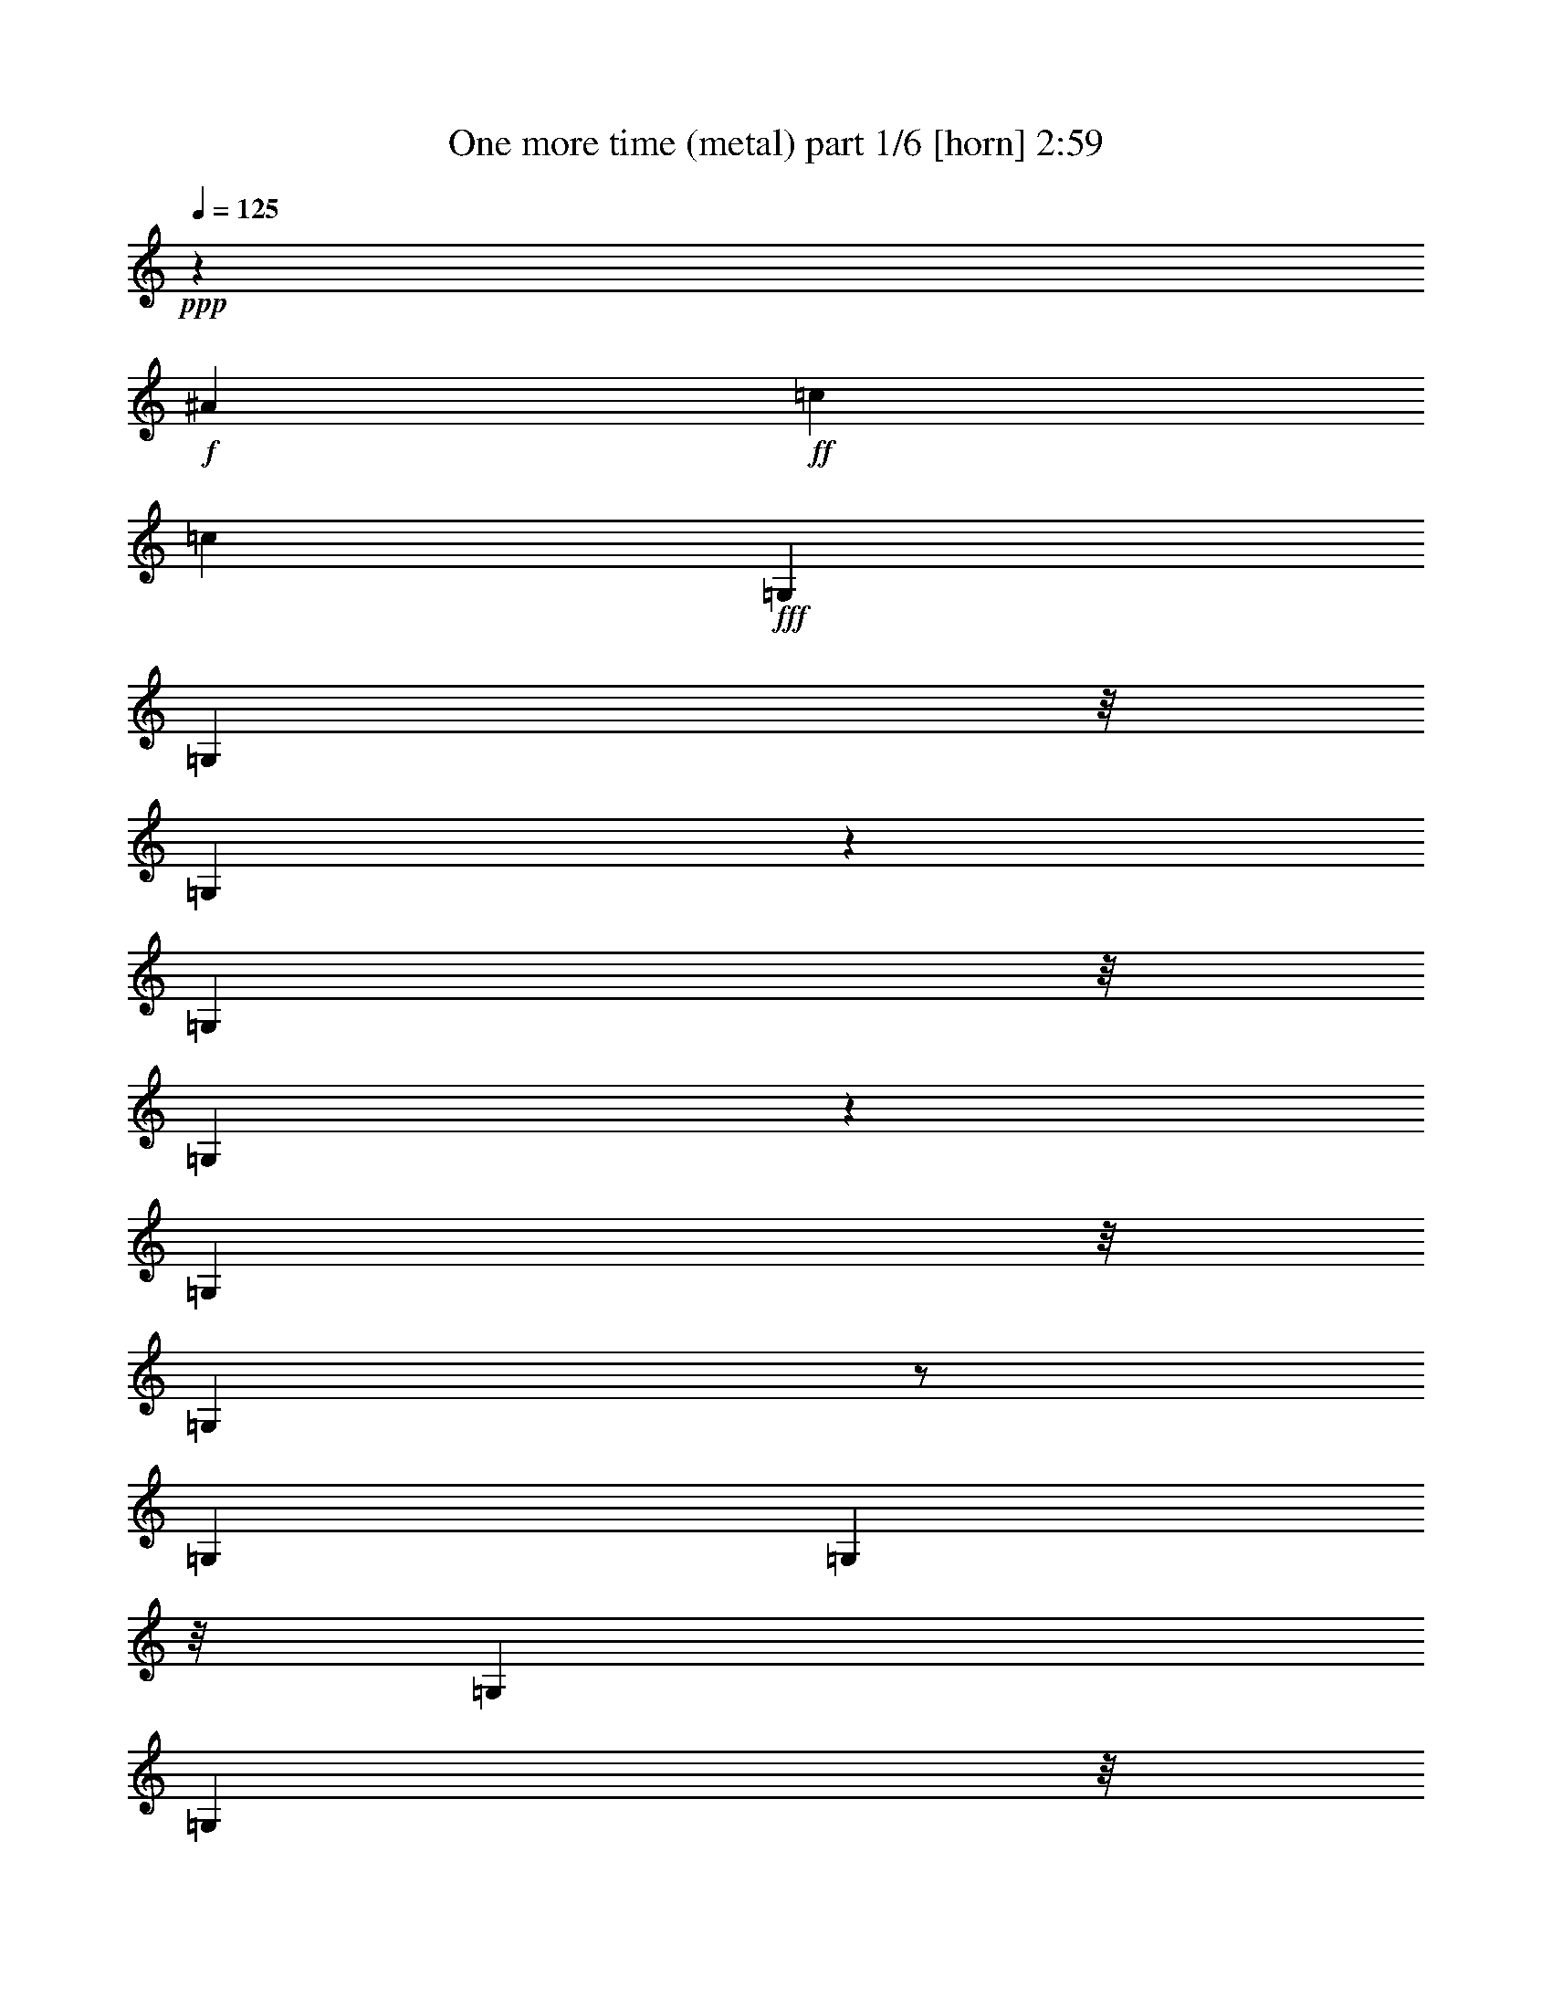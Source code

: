 % Produced with Bruzo's Transcoding Environment
% Transcribed by  Bruzo

X:1
T:  One more time (metal) part 1/6 [horn] 2:59
Z: Transcribed with BruTE
L: 1/4
Q: 125
K: C
+ppp+
z6615/20632
+f+
[^A27415/41264]
+ff+
[=c26125/41264]
[=c13037/20632]
+fff+
[=G,7227/41264]
[=G,494/2579]
z/8
[=G,10659/41264]
z11321/20632
[=G,7905/41264]
z/8
[=G,5559/41264]
z7503/41264
[=G,7905/41264]
z/8
[=G,653/5158]
z/2
[=G,7445/41264]
[=G,494/2579]
z/8
[=G,5887/41264]
[=G,4597/20632]
z/8
[=G,1419/10316]
z20449/41264
[=G,2943/20632]
[=G,897/5158]
[=G,2587/20632]
z3/16
[=G,458/2579]
[=G,10725/41264]
z1411/2579
[=G,5793/41264]
z7269/41264
[=G,7905/41264]
z/8
[=G,2729/20632]
z1901/10316
[=G,5887/41264]
[=G,12299/41264]
z2129/2579
+f+
[^A27415/41264]
+ff+
[=c26125/41264]
[=c1617/2579]
+fff+
[=G,7429/41264]
[=G,494/2579]
z/8
[=G,5887/41264]
[=G,7149/41264]
z20265/41264
[=G,7905/41264]
z/8
[=G,5357/41264]
z7705/41264
[=G,897/5158]
[=G,10909/41264]
z/2
[=G,7647/41264]
[=G,2943/20632]
[=G,4597/20632]
z/8
[=G,7905/41264]
z/8
[=G,2737/20632]
z/2
[=G,7195/41264]
[=G,5429/20632]
z3/16
[=G,3765/20632]
[=G,10523/41264]
z11389/20632
[=G,5591/41264]
z7471/41264
[=G,7905/41264]
z/8
[=G,657/5158]
z3/16
[=G,7245/41264]
[=G,1351/5158]
z8889/10316
+f+
[^A26125/41264]
+ff+
[=c26005/41264]
z26245/41264
+f+
[=C6531/20632]
+fff+
[=C,7115/41264]
z7237/41264
[=C,2829/20632]
z7405/41264
+f+
[=C6531/20632]
+fff+
[=C,5323/41264]
z1935/10316
+f+
[=C3223/10316]
+fff+
[=C,/8]
z3/16
[=C,/8]
z4121/20632
+f+
[=C897/2579]
+fff+
[=C,5775/41264]
z911/5158
+f+
[=C6531/20632]
+fff+
[=C,340/2579]
z7623/41264
[=C,659/5158]
z3/16
[=C,/8]
z3979/20632
+f+
[=C6531/20632]
[=C13063/41264]
+fff+
[=D897/2579]
[=C,1431/10316]
z3669/20632
+ff+
[^A,13063/41264]
+fff+
[=C,5389/41264]
z7673/41264
[=G,12959/41264]
[=C,/8]
z1001/5158
[=G,789/2579]
[=C,/8]
z8343/41264
[=C,7131/41264]
z7221/41264
[=C,2837/20632]
z7389/41264
[=C,2753/20632]
z1889/10316
[=C,13063/41264]
+f+
[=F3227/10316]
+fff+
[=C,/8]
z8059/41264
[=G12573/41264]
[=C,/8]
z9683/41264
+ff+
[^D13063/41264]
+fff+
[^D,5623/41264]
z7439/41264
[^D,341/2579]
z7607/41264
+ff+
[^D13025/41264]
+fff+
[^D,/8]
z3971/20632
+ff+
[^D6345/20632]
+fff+
[^D,/8]
z8277/41264
[^D,7197/41264]
z7155/41264
+ff+
[^A,6531/20632]
+fff+
[^D,5573/41264]
z3745/20632
+ff+
[^A,6531/20632]
+fff+
[^D,2619/20632]
z7825/41264
+ff+
[^D12807/41264]
+fff+
[^D,/8]
z3/16
[^D,/8]
z8327/41264
[^D,7147/41264]
z7205/41264
+f+
[=F13063/41264]
+fff+
[=F,2761/20632]
z1885/10316
+f+
[=F13063/41264]
+fff+
[=F,5187/41264]
z7875/41264
[=G12757/41264]
[=F,/8]
z4105/20632
[^G13063/41264]
[=F,887/5158]
z907/5158
[=G6531/20632]
[=G,342/2579]
z7591/41264
[=G,663/5158]
z3/16
[=G,/8]
z3963/20632
+ff+
[=c6353/20632]
+fff+
[=G,/8]
z8261/41264
[^d897/2579]
[=G,1439/10316]
z3653/20632
+f+
[=C13063/41264]
+fff+
[=C,5421/41264]
z7641/41264
[=C,2627/20632]
z7809/41264
+f+
[=C12823/41264]
+fff+
[=C,/8]
z509/2579
+f+
[=C6531/20632]
+fff+
[=C,7163/41264]
z7189/41264
[=C,2853/20632]
z7357/41264
+f+
[=C6531/20632]
+fff+
[=C,5371/41264]
z1923/10316
+f+
[=C3235/10316]
+fff+
[=C,/8]
z3/16
[=C,/8]
z3/16
[=C,/8]
z4181/20632
+f+
[=C897/2579]
[=C6531/20632]
+fff+
[=D13063/41264]
[=C,665/5158]
z3871/20632
+ff+
[^A,6445/20632]
+fff+
[=C,/8]
z8077/41264
[=G,12555/41264]
[=C,/8]
z4851/20632
[=G,6531/20632]
[=C,5605/41264]
z3729/20632
[=C,5437/41264]
z7625/41264
[=C,2635/20632]
z3/16
[=C,/8]
z3/16
[=C,/8]
z508/2579
+f+
[=F6531/20632]
+fff+
[=C,7179/41264]
z7173/41264
[=G13063/41264]
[=C,2777/20632]
z1877/10316
+ff+
[^D13063/41264]
+fff+
[^D,5219/41264]
z3/16
[^D,/8]
z8011/41264
+ff+
[^D12621/41264]
+fff+
[^D,/8]
z4173/20632
+ff+
[^D897/2579]
+fff+
[^D,5671/41264]
z7391/41264
[^D,344/2579]
z7559/41264
+ff+
[^A,6531/20632]
+fff+
[^D,5169/41264]
z3947/20632
+ff+
[^A,6369/20632]
+fff+
[^D,/8]
z8229/41264
+ff+
[^D897/2579]
+fff+
[^D,1447/10316]
z3637/20632
[^D,5621/41264]
z3721/20632
[^D,5453/41264]
z7609/41264
+f+
[=F13023/41264]
+fff+
[=F,/8]
z993/5158
+f+
[=F793/2579]
+fff+
[=F,/8]
z8279/41264
[=G897/2579]
[=F,2869/20632]
z7325/41264
[^G6531/20632]
[=F,5403/41264]
z1915/10316
[=G3243/10316]
[=G,/8]
z7995/41264
+f+
[^A26125/41264]
+ff+
[=c13707/20632]
[=c26125/41264]
+f+
[=C897/5158]
[=C5887/41264]
[=C897/5158]
[=C2943/20632]
[=C897/5158]
[=C5887/41264]
[=C897/5158]
[=C2943/20632]
[=C897/5158]
[=C897/5158]
[=C5887/41264]
[=C897/5158]
[=C2943/20632]
[=C897/5158]
[=C5887/41264]
[=C897/5158]
[=C897/5158]
[=C2943/20632]
[=C897/5158]
[=C5887/41264]
[=C897/5158]
[=C2943/20632]
[=C897/5158]
[=C897/5158]
+fff+
[=D5887/41264]
[=D897/5158]
[=D2943/20632]
[=D897/5158]
+f+
[=C5887/41264]
[=C897/5158]
[=C2943/20632]
[=C897/5158]
+ff+
[=B,897/5158]
[=B,5887/41264]
[=B,897/5158]
[=B,2943/20632]
[=B,897/5158]
[=B,5887/41264]
[=B,897/5158]
[=B,897/5158]
[=B,2943/20632]
[=B,897/5158]
[=B,5887/41264]
[=B,897/5158]
[=B,2943/20632]
[=B,897/5158]
[=B,897/5158]
[=B,5887/41264]
[=B,897/5158]
[=B,2943/20632]
[=B,897/5158]
[=B,5887/41264]
[=B,897/5158]
[=B,2943/20632]
[=B,897/5158]
[=B,897/5158]
+fff+
[^G,5887/41264]
[^G,897/5158]
[^G,2943/20632]
[^G,897/5158]
+ff+
[^A,5887/41264]
[^A,897/5158]
[^A,897/5158]
[^A,2943/20632]
+f+
[=C897/5158]
[=C5887/41264]
[=C897/5158]
[=C2943/20632]
[=C897/5158]
[=C897/5158]
[=C5887/41264]
[=C897/5158]
[=C2943/20632]
[=C897/5158]
[=C5887/41264]
[=C897/5158]
[=C2943/20632]
[=C897/5158]
[=C897/5158]
[=C5887/41264]
[=C897/5158]
[=C2943/20632]
[=C897/5158]
[=C5887/41264]
[=C897/5158]
[=C897/5158]
[=C2943/20632]
[=C897/5158]
+fff+
[=D5887/41264]
[=D897/5158]
[=D2943/20632]
[=D897/5158]
+f+
[=C897/5158]
[=C5887/41264]
[=C897/5158]
[=C2943/20632]
+ff+
[^D897/5158]
[^D5887/41264]
[^D897/5158]
[^D2943/20632]
[^D897/5158]
[^D897/5158]
[^D5887/41264]
[^D897/5158]
[^D2943/20632]
[^D897/5158]
[^D5887/41264]
[^D897/5158]
[^D897/5158]
[^D2943/20632]
[^D897/5158]
[^D5887/41264]
[=c13707/20632]
+fff+
[^G26125/41264]
[=G13063/41264]
+f+
[^G6531/20632]
+fff+
[=G26125/41264]
[^d13063/41264]
[^d897/2579]
[^d6531/20632]
[^d13063/41264]
[^d6531/20632]
[^d13063/41264]
[^d6531/20632]
[^d13063/41264]
[^d6531/20632]
[^d897/2579]
[^d13063/41264]
[^d6531/20632]
[^d13063/41264]
[^d6531/20632]
[^d13063/41264]
[^d6531/20632]
[=d897/2579]
[=d13063/41264]
[=d6531/20632]
[=d13063/41264]
[=d6531/20632]
[=d13063/41264]
[=d6531/20632]
[=d13063/41264]
+f+
[^A897/2579]
[^A6531/20632]
[^A13063/41264]
[^A6531/20632]
+fff+
[=d13063/41264]
[=d6531/20632]
[=d13063/41264]
[=d6531/20632]
[^d897/2579]
[^d13063/41264]
[^d6531/20632]
[^d13063/41264]
[^d6531/20632]
[^d13063/41264]
[^d6531/20632]
[^d13063/41264]
[^d897/2579]
[^d6531/20632]
[^d13063/41264]
[^d6531/20632]
[^d13063/41264]
[^d6531/20632]
[^d13063/41264]
[^d897/2579]
+ff+
[=A6531/20632]
[=A13063/41264]
[=A6531/20632]
[=A13063/41264]
[=A6531/20632]
[=A13063/41264]
[=A6531/20632]
[=A897/2579]
[=B13063/41264]
[=B6531/20632]
[=B13063/41264]
[=B6531/20632]
[=B13063/41264]
[=B6531/20632]
[=B13063/41264]
[=B897/2579]
+fff+
[^d6531/20632]
[^d13063/41264]
[^d6531/20632]
[^d13063/41264]
[^d6531/20632]
[^d13063/41264]
[^d897/2579]
[^d6531/20632]
[^d13063/41264]
[^d6531/20632]
[^d13063/41264]
[^d6531/20632]
[^d13063/41264]
[^d6531/20632]
[^d897/2579]
[^d13063/41264]
[^d6531/20632]
[^d13063/41264]
[^d6531/20632]
[^d13063/41264]
[^d6531/20632]
[^d13063/41264]
[^d897/2579]
[^d6531/20632]
+f+
[^A13063/41264]
[^A6531/20632]
[^A13063/41264]
[^A6531/20632]
+fff+
[=d13063/41264]
[=d897/2579]
[=d6531/20632]
[=d13063/41264]
[^d6531/20632]
[^d13063/41264]
[^d6531/20632]
[^d13063/41264]
[^d6531/20632]
[^d897/2579]
[^d13063/41264]
[^d6531/20632]
[^d13063/41264]
[^d6531/20632]
[^d13063/41264]
[^d6531/20632]
[^d13063/41264]
[^d897/2579]
[^d6531/20632]
[^d13063/41264]
+ff+
[=A6531/20632]
[=A13063/41264]
[=A6531/20632]
[=A13063/41264]
[=A6531/20632]
[=A897/2579]
[=A13063/41264]
[=A6531/20632]
+fff+
[=G26125/41264]
+f+
[^A26125/41264]
+ff+
[=c27415/41264]
[=c26125/41264]
[=c12999/41264]
+fff+
[=C,/8]
z3/16
[=C,/8]
z8135/41264
+ff+
[=c13063/41264]
+fff+
[=C,7171/41264]
z7181/41264
+ff+
[=c6531/20632]
+fff+
[=C,5547/41264]
z1879/10316
[=C,5379/41264]
z7683/41264
+ff+
[=c12949/41264]
+fff+
[=C,/8]
z4009/20632
+ff+
[=c6307/20632]
+fff+
[=C,/8]
z8353/41264
[=C,7121/41264]
z7231/41264
[=C,354/2579]
z7399/41264
+ff+
[=c6531/20632]
[=c13063/41264]
+fff+
[=d6449/20632]
[=C,/8]
z8069/41264
+f+
[^A12563/41264]
+fff+
[=C,/8]
z9693/41264
[=G13063/41264]
[=C,5613/41264]
z7449/41264
[=G13063/41264]
[=C,2639/20632]
z3/16
[=C,/8]
z3/16
[=C,/8]
z3/16
[=C,/8]
z8287/41264
[=C,7187/41264]
z7165/41264
+f+
[=F6531/20632]
+fff+
[=C,5563/41264]
z1875/10316
[=G6531/20632]
[=C,1307/10316]
z7835/41264
[=G12797/41264]
[^D,/8]
z3/16
[^D,/8]
z8337/41264
[=G897/2579]
[^D,355/2579]
z7383/41264
[=G6531/20632]
[^D,5345/41264]
z3859/20632
[^D,5177/41264]
z7885/41264
+ff+
[^D12747/41264]
+fff+
[^D,/8]
z2055/10316
+ff+
[^D897/2579]
+fff+
[^D,5797/41264]
z3633/20632
[=G6531/20632]
[^D,2731/20632]
z7601/41264
[^D,2647/20632]
z3/16
[^D,/8]
z496/2579
[^G1587/5158]
[=F,/8]
z8271/41264
[^G897/2579]
[=F,2873/20632]
z1829/10316
+f+
[^A13063/41264]
+fff+
[=F,5411/41264]
z7651/41264
+ff+
[=c12981/41264]
+fff+
[=F,/8]
z3993/20632
+f+
[^A6323/20632]
+fff+
[=F,/8]
z8321/41264
[=F,7153/41264]
z7199/41264
[=F,356/2579]
z7367/41264
[^d6531/20632]
[=F,5361/41264]
z3851/20632
+ff+
[=g6465/20632]
+fff+
[=F,/8]
z8037/41264
+ff+
[=c12595/41264]
+fff+
[=C,/8]
z2093/10316
[=C,3551/20632]
z3625/20632
+ff+
[=c6531/20632]
+fff+
[=C,2739/20632]
z7585/41264
+ff+
[=c13047/41264]
+fff+
[=C,/8]
z3/16
[=C,/8]
z8087/41264
+ff+
[=c12545/41264]
+fff+
[=C,/8]
z607/2579
+ff+
[=c6531/20632]
+fff+
[=C,5595/41264]
z1867/10316
[=C,5427/41264]
z7635/41264
[=C,1315/10316]
z7803/41264
+ff+
[=c6531/20632]
[=c13063/41264]
+fff+
[=d6531/20632]
[=C,7169/41264]
z7183/41264
+f+
[^A13063/41264]
+fff+
[=C,693/5158]
z3759/20632
[=G13063/41264]
[=C,5209/41264]
z7853/41264
[=G12779/41264]
[=C,/8]
z3/16
[=C,/8]
z2089/10316
[=C,3559/20632]
z3617/20632
[=C,5661/41264]
z7401/41264
[=C,2747/20632]
z7569/41264
+f+
[=F6531/20632]
+fff+
[=C,5159/41264]
z494/2579
[=G1591/5158]
[=C,/8]
z8239/41264
+ff+
[^D897/2579]
[^D6531/20632]
[^D13063/41264]
[^D6531/20632]
[^D13063/41264]
[^D6531/20632]
[^D13063/41264]
[^D6531/20632]
[^D897/2579]
[^D13063/41264]
[^D6531/20632]
[^D13063/41264]
[^D6531/20632]
[^D13063/41264]
[^D6531/20632]
[^D13063/41264]
+f+
[=F897/2579]
[=F6531/20632]
[=F13063/41264]
[=F6531/20632]
[=F13063/41264]
[=F6531/20632]
[=F13063/41264]
[=F897/2579]
+fff+
[=G13531/41264]
z46129/20632
+f+
[=C5887/41264]
[=C897/5158]
[=C2943/20632]
[=C897/5158]
[=C5887/41264]
[=C897/5158]
[=C897/5158]
[=C2943/20632]
[=C897/5158]
[=C5887/41264]
[=C897/5158]
[=C2943/20632]
[=C897/5158]
[=C5887/41264]
[=C897/5158]
[=C897/5158]
[=C2943/20632]
[=C897/5158]
[=C5887/41264]
[=C897/5158]
[=C2943/20632]
[=C897/5158]
[=C897/5158]
[=C5887/41264]
+fff+
[=D897/5158]
[=D2943/20632]
[=D897/5158]
[=D5887/41264]
+f+
[=C897/5158]
[=C2943/20632]
[=C897/5158]
[=C897/5158]
+ff+
[=B,5887/41264]
[=B,897/5158]
[=B,2943/20632]
[=B,897/5158]
[=B,5887/41264]
[=B,897/5158]
[=B,897/5158]
[=B,2943/20632]
[=B,897/5158]
[=B,5887/41264]
[=B,897/5158]
[=B,2943/20632]
[=B,897/5158]
[=B,897/5158]
[=B,5887/41264]
[=B,897/5158]
[=B,2943/20632]
[=B,897/5158]
[=B,5887/41264]
[=B,897/5158]
[=B,2943/20632]
[=B,897/5158]
[=B,897/5158]
[=B,5887/41264]
+fff+
[^G,897/5158]
[^G,2943/20632]
[^G,897/5158]
[^G,5887/41264]
+ff+
[^A,897/5158]
[^A,897/5158]
[^A,2943/20632]
[^A,897/5158]
+f+
[=C5887/41264]
[=C897/5158]
[=C2943/20632]
[=C897/5158]
[=C897/5158]
[=C5887/41264]
[=C897/5158]
[=C2943/20632]
[=C897/5158]
[=C5887/41264]
[=C897/5158]
[=C2943/20632]
[=C897/5158]
[=C897/5158]
[=C5887/41264]
[=C897/5158]
[=C2943/20632]
[=C897/5158]
[=C5887/41264]
[=C897/5158]
[=C897/5158]
[=C2943/20632]
[=C897/5158]
[=C5887/41264]
+fff+
[=D897/5158]
[=D2943/20632]
[=D897/5158]
[=D897/5158]
+f+
[=C5887/41264]
[=C897/5158]
[=C2943/20632]
[=C897/5158]
+ff+
[^D5887/41264]
[^D897/5158]
[^D2943/20632]
[^D897/5158]
[^D897/5158]
[^D5887/41264]
[^D897/5158]
[^D2943/20632]
[^D897/5158]
[^D5887/41264]
[^D897/5158]
[^D897/5158]
[^D2943/20632]
[^D897/5158]
[^D5887/41264]
[^D897/5158]
[=c26125/20632]
+fff+
[^d53539/41264]
[^d13063/41264]
[^d6531/20632]
[^d13063/41264]
[^d6531/20632]
[^d897/2579]
[^d13063/41264]
[^d6531/20632]
[^d13063/41264]
[^d6531/20632]
[^d13063/41264]
[^d6531/20632]
[^d13063/41264]
[^d897/2579]
[^d6531/20632]
[^d13063/41264]
[^d6531/20632]
[=d13063/41264]
[=d6531/20632]
[=d13063/41264]
[=d6531/20632]
[=d897/2579]
[=d13063/41264]
[=d6531/20632]
[=d13063/41264]
+f+
[^A6531/20632]
[^A13063/41264]
[^A6531/20632]
[^A13063/41264]
+fff+
[=d897/2579]
[=d6531/20632]
[=d13063/41264]
[=d6531/20632]
[^d13063/41264]
[^d6531/20632]
[^d13063/41264]
[^d897/2579]
[^d6531/20632]
[^d13063/41264]
[^d6531/20632]
[^d13063/41264]
[^d6531/20632]
[^d13063/41264]
[^d6531/20632]
[^d897/2579]
[^d13063/41264]
[^d6531/20632]
[^d13063/41264]
[^d6531/20632]
+ff+
[=A13063/41264]
[=A6531/20632]
[=A13063/41264]
[=A897/2579]
[=A6531/20632]
[=A13063/41264]
[=A6531/20632]
[=A13063/41264]
[=B6531/20632]
[=B13063/41264]
[=B897/2579]
[=B6531/20632]
[=B13063/41264]
[=B6531/20632]
[=B13063/41264]
[=B6531/20632]
+fff+
[^d13063/41264]
[^d6531/20632]
[^d897/2579]
[^d13063/41264]
[^d6531/20632]
[^d13063/41264]
[^d6531/20632]
[^d13063/41264]
[^d6531/20632]
[^d13063/41264]
[^d897/2579]
[^d6531/20632]
[^d13063/41264]
[^d6531/20632]
[^d13063/41264]
[^d6531/20632]
[^d13063/41264]
[^d897/2579]
[^d6531/20632]
[^d13063/41264]
[^d6531/20632]
[^d13063/41264]
[^d6531/20632]
[^d13063/41264]
+f+
[^A6531/20632]
[^A897/2579]
[^A13063/41264]
[^A6531/20632]
+fff+
[=d13063/41264]
[=d6531/20632]
[=d13063/41264]
[=d6531/20632]
[^d13063/41264]
[^d897/2579]
[^d6531/20632]
[^d13063/41264]
[^d6531/20632]
[^d13063/41264]
[^d6531/20632]
[^d13063/41264]
[^d6531/20632]
[^d897/2579]
[^d13063/41264]
[^d6531/20632]
[^d13063/41264]
[^d6531/20632]
[^d13063/41264]
[^d6531/20632]
+ff+
[=A897/2579]
[=A13063/41264]
[=A6531/20632]
[=A13063/41264]
[=A6531/20632]
[=A13063/41264]
[=A6531/20632]
[=A13063/41264]
+fff+
[=G13707/20632]
+f+
[^A26125/41264]
+ff+
[=c26125/41264]
[=c26125/41264]
+fff+
[=G,4597/20632]
z/8
[=G,7905/41264]
z/8
[=G,2743/20632]
z/2
[=G,7183/41264]
[=G,5435/20632]
z3/16
[=G,3759/20632]
[=G,10535/41264]
z11383/20632
[=G,494/2579]
z/8
[=G,7905/41264]
z/8
[=G,2943/20632]
[=G,12277/41264]
z/2
[=G,473/2579]
[=G,5887/41264]
[=G,7177/41264]
z7175/41264
[=G,494/2579]
z/8
[=G,5553/41264]
z5143/10316
[=G,2609/20632]
z3/16
[=G,1821/10316]
[=G,10769/41264]
z3/16
[=G,7619/41264]
[=G,2943/20632]
[=G,7127/41264]
z16675/20632
+f+
[^A26125/41264]
+ff+
[=c26125/41264]
[=c27415/41264]
+fff+
[=G,494/2579]
z/8
[=G,7905/41264]
z/8
[=G,1321/10316]
z/2
[=G,7385/41264]
[=G,2667/10316]
z8281/41264
[=G,897/5158]
[=G,897/5158]
[=G,717/5158]
z20389/41264
[=G,494/2579]
z/8
[=G,897/5158]
[=G,7905/41264]
z/8
[=G,10785/41264]
z10613/20632
[=G,4597/20632]
z/8
[=G,2843/20632]
z7377/41264
[=G,494/2579]
z/8
[=G,5351/41264]
z/2
[=G,/8]
z3/16
[=G,3743/20632]
[=G,10567/41264]
z4191/20632
[=G,4597/20632]
z/8
[=G,5635/41264]
z2097/2579
+f+
[^A26125/41264]
+ff+
[=c27415/41264]
[=c26125/41264]
+f+
[=C211737/41264]
z8
z304467/41264
+fff+
[^G,26125/41264]
+ff+
[^D13707/20632]
+fff+
[^G26125/41264]
[^d131915/41264]
+ff+
[^A,26125/41264]
+f+
[=F13707/20632]
[^A26125/41264]
+fff+
[=d8223/2579]
+ff+
[^D/8]
z22603/41264
[^D2883/20632]
z20359/41264
[^D5431/41264]
z/2
[^D/8]
z/2
[^D/8]
z11327/20632
[^D5715/41264]
z10205/20632
[^D1345/10316]
z/2
[^D/8]
z/2
+f+
[=F/8]
z1419/2579
[=F5665/41264]
z5115/10316
[=F2665/20632]
z/2
[=F/8]
z/2
[=F/8]
z22755/41264
[=F2807/20632]
z20511/41264
[=F5279/41264]
z/2
[=F/8]
z21181/41264
+ff+
[=c13707/20632]
+fff+
[=G,1391/10316]
z20561/41264
[=G,5229/41264]
z/2
[=G,/8]
z21231/41264
[=G,3569/20632]
z20277/41264
[=G,5513/41264]
z5153/10316
+ff+
[=c12905/20632]
+fff+
[=G,/8]
z22571/41264
+ff+
[=B26125/41264]
+fff+
[=G,5463/41264]
z/2
[=G,/8]
z/2
[=G,/8]
z11311/20632
[=G,5747/41264]
z10189/20632
[=G,1353/10316]
z20713/41264
+ff+
[=B25709/41264]
+fff+
[=G,/8]
z1417/2579
+ff+
[^D26125/41264]
[^A,2681/20632]
z/2
[^A,/8]
z/2
[^A,/8]
z22723/41264
[^A,2823/20632]
z20479/41264
[^A,5311/41264]
z10407/20632
[^D3201/5158]
[^A,/8]
z22773/41264
+f+
[=F26125/41264]
[=C5261/41264]
z/2
[=C/8]
z21199/41264
[=C3585/20632]
z20245/41264
+fff+
[=G26125/41264]
[=D2605/20632]
z/2
[=D/8]
z10625/20632
[=D7119/41264]
z20295/41264
[^G13063/41264]
+ff+
[^D5327/41264]
z7735/41264
[^D645/5158]
z3/16
[^D/8]
z3/16
[^D/8]
z3/16
[^D/8]
z9695/41264
[^D5779/41264]
z7283/41264
[^D1403/10316]
z7451/41264
[^D1361/10316]
z3809/20632
[^D5277/41264]
z3/16
[^D/8]
z3/16
[^D/8]
z3/16
[^D/8]
z518/2579
[^D3593/20632]
z3583/20632
[^D5729/41264]
z3667/20632
[^D5561/41264]
z7501/41264
+f+
[^A13063/41264]
[=F2613/20632]
z3/16
[=F/8]
z3/16
[=F/8]
z3/16
[=F/8]
z8339/41264
[=F7135/41264]
z7217/41264
[=F2839/20632]
z923/5158
[=F5511/41264]
z472/2579
[=F5343/41264]
z7719/41264
[=F647/5158]
z3/16
[=F/8]
z3/16
[=F/8]
z3/16
[=F/8]
z9679/41264
[=F5795/41264]
z7267/41264
[=F1407/10316]
z7435/41264
[=F1365/10316]
z3801/20632
+fff+
[^G6515/20632]
+ff+
[^D/8]
z3/16
[^D/8]
z3/16
[^D/8]
z3/16
[^D/8]
z9729/41264
[^D5745/41264]
z3659/20632
[^D5577/41264]
z7485/41264
[^D2705/20632]
z7653/41264
[^D2621/20632]
z3/16
[^D/8]
z3/16
[^D/8]
z3/16
[^D/8]
z8323/41264
+fff+
[=D7151/41264]
z7201/41264
[=D2847/20632]
z921/5158
[=D5527/41264]
z471/2579
[=D5359/41264]
z7703/41264
+f+
[=C649/5158]
z3/16
[=C/8]
z3/16
[=C/8]
z3/16
[=C/8]
z8373/41264
[=C7101/41264]
z7251/41264
[=C1411/10316]
z7419/41264
[=C1369/10316]
z3793/20632
[=C5309/41264]
z3877/20632
[^A53539/41264]
[^A26125/20632]
+fff+
[^d13063/41264]
[^d6531/20632]
[^d13063/41264]
[^d897/2579]
[^d6531/20632]
[^d13063/41264]
[^d6531/20632]
[^d13063/41264]
[^d6531/20632]
[^d13063/41264]
[^d6531/20632]
[^d897/2579]
[^d13063/41264]
[^d6531/20632]
[^d13063/41264]
[^d6531/20632]
[=d13063/41264]
[=d6531/20632]
[=d897/2579]
[=d13063/41264]
[=d6531/20632]
[=d13063/41264]
[=d6531/20632]
[=d13063/41264]
+f+
[^A6531/20632]
[^A13063/41264]
[^A897/2579]
[^A6531/20632]
+fff+
[=d13063/41264]
[=d6531/20632]
[=d13063/41264]
[=d6531/20632]
[^d13063/41264]
[^d6531/20632]
[^d897/2579]
[^d13063/41264]
[^d6531/20632]
[^d13063/41264]
[^d6531/20632]
[^d13063/41264]
[^d6531/20632]
[^d897/2579]
[^d13063/41264]
[^d6531/20632]
[^d13063/41264]
[^d6531/20632]
[^d13063/41264]
[^d6531/20632]
+ff+
[=A13063/41264]
[=A897/2579]
[=A6531/20632]
[=A13063/41264]
[=A6531/20632]
[=A13063/41264]
[=A6531/20632]
[=A13063/41264]
[=B6531/20632]
[=B897/2579]
[=B13063/41264]
[=B6531/20632]
[=B51779/41264]
+fff+
[=G,7647/41264]
[=G,5887/41264]
[=G,4597/20632]
z/8
[=G,5641/41264]
z5121/10316
[=G,2943/20632]
[=G,4597/20632]
z/8
[=G,5429/20632]
z/2
[=G,/8]
z11389/20632
[=G,5591/41264]
z467/2579
[=G,5423/41264]
z/2
[=G,/8]
z/2
[=G,/8]
z22661/41264
[=G,7905/41264]
z/8
[=G,494/2579]
z/8
[=G,7905/41264]
z/8
[=G,5205/41264]
z/2
[=G,933/5158]
[=G,10589/41264]
z1045/5158
[=G,4597/20632]
z/8
[=G,5657/41264]
z7405/41264
[=G,2745/20632]
z7573/41264
[=G,2661/20632]
z/2
[=G,/8]
z/2
[=G,/8]
z2425/10316
+ff+
[^A,494/2579]
z/8
[^A,7905/41264]
z/8
[^A,5439/41264]
z/2
[^A,3615/20632]
[^A,494/2579]
z/8
[^A,666/2579]
z22645/41264
[^A,1431/10316]
z20401/41264
[^A,5389/41264]
z3837/20632
[^A,5221/41264]
z/2
[^A,/8]
z21239/41264
[^A,3565/20632]
z5071/10316
+f+
[=C7905/41264]
z/8
[=C2943/20632]
[=C897/5158]
[=C897/5158]
[=C5445/20632]
z/2
[=C3833/20632]
[=C897/5158]
[=C494/2579]
z/8
+fff+
[=G26125/41264]
+f+
[^A26125/41264]
+ff+
[=c26125/41264]
[=c27415/41264]
+f+
[=C106153/41264]
z105/16

X:2
T:  One more time (metal) part 2/6 [clarinet] 2:59
Z: Transcribed with BruTE
L: 1/4
Q: 125
K: C
+ppp+
z6615/20632
+fff+
[^A27415/41264=f27415/41264]
+ff+
[=c26125/41264=g26125/41264]
[=c13037/20632=g13037/20632]
+f+
[=C7227/41264]
[=C494/2579]
z/8
[=C10659/41264]
z11321/20632
[=C7905/41264]
z/8
[=C5559/41264]
z7503/41264
[=C7905/41264]
z/8
[=C653/5158]
z/2
[=C7445/41264]
[=C494/2579]
z/8
[=C5887/41264]
[=C4597/20632]
z/8
[=C1419/10316]
z20449/41264
[=C2943/20632]
[=C897/5158]
[=C2587/20632]
z3/16
[=C458/2579]
[=C10725/41264]
z1411/2579
[=C5793/41264]
z7269/41264
[=C7905/41264]
z/8
[=C2729/20632]
z1901/10316
[=C5887/41264]
[=C12299/41264]
z2129/2579
+fff+
[^A27415/41264=f27415/41264]
+ff+
[=c26125/41264=g26125/41264]
[=c1617/2579=g1617/2579]
+f+
[=C7429/41264]
[=C494/2579]
z/8
[=C5887/41264]
[=C7149/41264]
z20265/41264
[=C7905/41264]
z/8
[=C5357/41264]
z7705/41264
[=C897/5158]
[=C10909/41264]
z/2
[=C7647/41264]
[=C2943/20632]
[=C4597/20632]
z/8
[=C7905/41264]
z/8
[=C2737/20632]
z/2
[=C7195/41264]
[=C5429/20632]
z3/16
[=C3765/20632]
[=C10523/41264]
z11389/20632
[=C5591/41264]
z7471/41264
[=C7905/41264]
z/8
[=C657/5158]
z3/16
[=C7245/41264]
[=C1351/5158]
z8889/10316
+fff+
[^A26125/41264=f26125/41264]
+ff+
[=c26005/41264=g26005/41264]
z8
z8
z8
z8
z160027/20632
+fff+
[^A26125/41264=f26125/41264]
+ff+
[=c13707/20632=g13707/20632]
[=c3269/5158=g3269/5158]
z8
z8
z186065/41264
[=c/8=c'/8-]
[=c'7905/41264]
[=c/8=c'/8-]
[=c'4597/20632]
[=c/8=c'/8-]
[=c'494/2579]
[=c/8=c'/8-]
[=c'7905/41264]
[=c/8=c'/8-]
[=c'494/2579]
[=c/8=c'/8-]
[=c'7905/41264]
[=c/8=c'/8-]
[=c'494/2579]
[=c/8=c'/8-]
[=c'7905/41264]
[=c/8=c'/8-]
[=c'494/2579]
[=c/8=c'/8-]
[=c'4597/20632]
[=c/8=c'/8-]
[=c'7905/41264]
[=c/8=c'/8-]
[=c'494/2579]
[=c/8=c'/8-]
[=c'7905/41264]
[=c/8=c'/8-]
[=c'494/2579]
[=c/8=c'/8-]
[=c'7905/41264]
[=c/8=c'/8-]
[=c'494/2579]
[=c/8=c'/8-]
[=c'4597/20632]
[=c/8=c'/8-]
[=c'7905/41264]
[=c/8=c'/8-]
[=c'494/2579]
[=c/8=c'/8-]
[=c'7905/41264]
[=c/8=c'/8-]
[=c'494/2579]
[=c/8=c'/8-]
[=c'7905/41264]
[=c/8=c'/8-]
[=c'494/2579]
[=c/8=c'/8-]
[=c'7905/41264]
[^A/8-=c/8]
[^A4597/20632]
[^A/8-=c/8]
[^A494/2579]
[^A/8-=c/8]
[^A7905/41264]
[^A/8-=c/8]
[^A494/2579]
[=c/8=d/8-]
[=d7905/41264]
[=c/8=d/8-]
[=d494/2579]
[=c/8=d/8-]
[=d7905/41264]
[=c/8=d/8-]
[=d494/2579]
+fff+
[^d897/2579=g897/2579]
[^d13063/41264=g13063/41264]
[^d6531/20632=g6531/20632]
[^d13063/41264=g13063/41264]
[^d6531/20632=g6531/20632]
[^d13063/41264=g13063/41264]
[^d6531/20632=g6531/20632]
[^d13063/41264=g13063/41264]
[^d897/2579=g897/2579]
[^d6531/20632=g6531/20632]
[^d13063/41264=g13063/41264]
[^d6531/20632=g6531/20632]
[^d13063/41264=g13063/41264]
[^d6531/20632=g6531/20632]
[^d13063/41264=g13063/41264]
[^d897/2579=g897/2579]
[=f6531/20632]
[=f13063/41264]
[=f6531/20632]
[=f13063/41264]
[=f6531/20632]
[=f13063/41264]
[=f6531/20632]
[=f897/2579]
+f+
[=g13063/41264]
[=g6531/20632]
[=g13063/41264]
[=g6531/20632]
[=g13063/41264]
[=g6531/20632]
[=g13063/41264]
[=g897/2579]
+ff+
[=c/8=c'/8-]
[=c'494/2579]
[=c/8=c'/8-]
[=c'7905/41264]
[=c/8=c'/8-]
[=c'494/2579]
[=c/8=c'/8-]
[=c'7905/41264]
[=c/8=c'/8-]
[=c'494/2579]
[=c/8=c'/8-]
[=c'7905/41264]
[=c/8=c'/8-]
[=c'4597/20632]
[=c/8=c'/8-]
[=c'494/2579]
[=c/8=c'/8-]
[=c'7905/41264]
[=c/8=c'/8-]
[=c'494/2579]
[=c/8=c'/8-]
[=c'7905/41264]
[=c/8=c'/8-]
[=c'494/2579]
[=c/8=c'/8-]
[=c'7905/41264]
[=c/8=c'/8-]
[=c'494/2579]
[=c/8=c'/8-]
[=c'4597/20632]
[=c/8=c'/8-]
[=c'7905/41264]
[=c/8=c'/8-]
[=c'494/2579]
[=c/8=c'/8-]
[=c'7905/41264]
[=c/8=c'/8-]
[=c'494/2579]
[=c/8=c'/8-]
[=c'7905/41264]
[=c/8=c'/8-]
[=c'494/2579]
[=c/8=c'/8-]
[=c'7905/41264]
[=c/8=c'/8-]
[=c'4597/20632]
[=c/8=c'/8-]
[=c'494/2579]
[^A/8-=c/8]
[^A7905/41264]
[^A/8-=c/8]
[^A494/2579]
[^A/8-=c/8]
[^A7905/41264]
[^A/8-=c/8]
[^A494/2579]
[=c/8=d/8-]
[=d7905/41264]
[=c/8=d/8-]
[=d4597/20632]
[=c/8=d/8-]
[=d494/2579]
[=c/8=d/8-]
[=d7905/41264]
+fff+
[^d6531/20632=g6531/20632]
[^d13063/41264=g13063/41264]
[^d6531/20632=g6531/20632]
[^d13063/41264=g13063/41264]
[^d6531/20632=g6531/20632]
[^d897/2579=g897/2579]
[^d13063/41264=g13063/41264]
[^d6531/20632=g6531/20632]
[^d13063/41264=g13063/41264]
[^d6531/20632=g6531/20632]
[^d13063/41264=g13063/41264]
[^d6531/20632=g6531/20632]
[^d13063/41264=g13063/41264]
[^d897/2579=g897/2579]
[^d6531/20632=g6531/20632]
[^d13063/41264=g13063/41264]
[=f6531/20632]
[=f13063/41264]
[=f6531/20632]
[=f13063/41264]
[=f6531/20632]
[=f897/2579]
[=f13063/41264]
[=f6531/20632]
+ff+
[=G26125/41264=d26125/41264]
+fff+
[^A26125/41264=f26125/41264]
+ff+
[=c27415/41264=g27415/41264]
[=c26229/41264=g26229/41264]
z8
z8
z8
z139517/20632
[^D897/2579^A897/2579]
[^D6531/20632^A6531/20632]
[^D13063/41264^A13063/41264]
[^D6531/20632^A6531/20632]
[^D13063/41264^A13063/41264]
[^D6531/20632^A6531/20632]
[^D13063/41264^A13063/41264]
[^D6531/20632^A6531/20632]
[^D897/2579^A897/2579]
[^D13063/41264^A13063/41264]
[^D6531/20632^A6531/20632]
[^D13063/41264^A13063/41264]
[^D6531/20632^A6531/20632]
[^D13063/41264^A13063/41264]
[^D6531/20632^A6531/20632]
[^D13063/41264^A13063/41264]
[=F897/2579=c897/2579]
[=F6531/20632=c6531/20632]
[=F13063/41264=c13063/41264]
[=F6531/20632=c6531/20632]
[=F13063/41264=c13063/41264]
[=F6531/20632=c6531/20632]
[=F13063/41264=c13063/41264]
[=F897/2579=c897/2579]
[=G13531/41264=d13531/41264]
z8
z8
z139175/20632
[=c/8=c'/8-]
[=c'7905/41264]
[=c/8=c'/8-]
[=c'494/2579]
[=c/8=c'/8-]
[=c'7905/41264]
[=c/8=c'/8-]
[=c'494/2579]
[=c/8=c'/8-]
[=c'4597/20632]
[=c/8=c'/8-]
[=c'7905/41264]
[=c/8=c'/8-]
[=c'494/2579]
[=c/8=c'/8-]
[=c'7905/41264]
[=c/8=c'/8-]
[=c'494/2579]
[=c/8=c'/8-]
[=c'7905/41264]
[=c/8=c'/8-]
[=c'494/2579]
[=c/8=c'/8-]
[=c'7905/41264]
[=c/8=c'/8-]
[=c'4597/20632]
[=c/8=c'/8-]
[=c'494/2579]
[=c/8=c'/8-]
[=c'7905/41264]
[=c/8=c'/8-]
[=c'494/2579]
[=c/8=c'/8-]
[=c'7905/41264]
[=c/8=c'/8-]
[=c'494/2579]
[=c/8=c'/8-]
[=c'7905/41264]
[=c/8=c'/8-]
[=c'494/2579]
[=c/8=c'/8-]
[=c'4597/20632]
[=c/8=c'/8-]
[=c'7905/41264]
[=c/8=c'/8-]
[=c'494/2579]
[=c/8=c'/8-]
[=c'7905/41264]
[^A/8-=c/8]
[^A494/2579]
[^A/8-=c/8]
[^A7905/41264]
[^A/8-=c/8]
[^A494/2579]
[^A/8-=c/8]
[^A7905/41264]
[=c/8=d/8-]
[=d4597/20632]
[=c/8=d/8-]
[=d494/2579]
[=c/8=d/8-]
[=d7905/41264]
[=c/8=d/8-]
[=d494/2579]
+fff+
[^d13063/41264=g13063/41264]
[^d6531/20632=g6531/20632]
[^d13063/41264=g13063/41264]
[^d897/2579=g897/2579]
[^d6531/20632=g6531/20632]
[^d13063/41264=g13063/41264]
[^d6531/20632=g6531/20632]
[^d13063/41264=g13063/41264]
[^d6531/20632=g6531/20632]
[^d13063/41264=g13063/41264]
[^d6531/20632=g6531/20632]
[^d897/2579=g897/2579]
[^d13063/41264=g13063/41264]
[^d6531/20632=g6531/20632]
[^d13063/41264=g13063/41264]
[^d6531/20632=g6531/20632]
[=f13063/41264]
[=f6531/20632]
[=f13063/41264]
[=f897/2579]
[=f6531/20632]
[=f13063/41264]
[=f6531/20632]
[=f13063/41264]
+f+
[=g6531/20632]
[=g13063/41264]
[=g897/2579]
[=g6531/20632]
[=g13063/41264]
[=g6531/20632]
[=g13063/41264]
[=g6531/20632]
+ff+
[=c/8=c'/8-]
[=c'7905/41264]
[=c/8=c'/8-]
[=c'494/2579]
[=c/8=c'/8-]
[=c'4597/20632]
[=c/8=c'/8-]
[=c'7905/41264]
[=c/8=c'/8-]
[=c'494/2579]
[=c/8=c'/8-]
[=c'7905/41264]
[=c/8=c'/8-]
[=c'494/2579]
[=c/8=c'/8-]
[=c'7905/41264]
[=c/8=c'/8-]
[=c'494/2579]
[=c/8=c'/8-]
[=c'7905/41264]
[=c/8=c'/8-]
[=c'4597/20632]
[=c/8=c'/8-]
[=c'494/2579]
[=c/8=c'/8-]
[=c'7905/41264]
[=c/8=c'/8-]
[=c'494/2579]
[=c/8=c'/8-]
[=c'7905/41264]
[=c/8=c'/8-]
[=c'494/2579]
[=c/8=c'/8-]
[=c'7905/41264]
[=c/8=c'/8-]
[=c'4597/20632]
[=c/8=c'/8-]
[=c'494/2579]
[=c/8=c'/8-]
[=c'7905/41264]
[=c/8=c'/8-]
[=c'494/2579]
[=c/8=c'/8-]
[=c'7905/41264]
[=c/8=c'/8-]
[=c'494/2579]
[=c/8=c'/8-]
[=c'7905/41264]
[^A/8-=c/8]
[^A494/2579]
[^A/8-=c/8]
[^A4597/20632]
[^A/8-=c/8]
[^A7905/41264]
[^A/8-=c/8]
[^A494/2579]
[=c/8=d/8-]
[=d7905/41264]
[=c/8=d/8-]
[=d494/2579]
[=c/8=d/8-]
[=d7905/41264]
[=c/8=d/8-]
[=d494/2579]
+fff+
[^d13063/41264=g13063/41264]
[^d897/2579=g897/2579]
[^d6531/20632=g6531/20632]
[^d13063/41264=g13063/41264]
[^d6531/20632=g6531/20632]
[^d13063/41264=g13063/41264]
[^d6531/20632=g6531/20632]
[^d13063/41264=g13063/41264]
[^d6531/20632=g6531/20632]
[^d897/2579=g897/2579]
[^d13063/41264=g13063/41264]
[^d6531/20632=g6531/20632]
[^d13063/41264=g13063/41264]
[^d6531/20632=g6531/20632]
[^d13063/41264=g13063/41264]
[^d6531/20632=g6531/20632]
[=f897/2579]
[=f13063/41264]
[=f6531/20632]
[=f13063/41264]
[=f6531/20632]
[=f13063/41264]
[=f6531/20632]
[=f13063/41264]
+ff+
[=G13707/20632=d13707/20632]
+fff+
[^A26125/41264=f26125/41264]
+ff+
[=c26125/41264=g26125/41264]
[=c26125/41264=g26125/41264]
+f+
[=C4597/20632]
z/8
[=C7905/41264]
z/8
[=C2743/20632]
z/2
[=C7183/41264]
[=C5435/20632]
z3/16
[=C3759/20632]
[=C10535/41264]
z11383/20632
[=C494/2579]
z/8
[=C7905/41264]
z/8
[=C2943/20632]
[=C12277/41264]
z/2
[=C473/2579]
[=C5887/41264]
[=C7177/41264]
z7175/41264
[=C494/2579]
z/8
[=C5553/41264]
z5143/10316
[=C2609/20632]
z3/16
[=C1821/10316]
[=C10769/41264]
z3/16
[=C7619/41264]
[=C2943/20632]
[=C7127/41264]
z16675/20632
+fff+
[^A26125/41264=f26125/41264]
+ff+
[=c26125/41264=g26125/41264]
[=c27415/41264=g27415/41264]
+f+
[=C494/2579]
z/8
[=C7905/41264]
z/8
[=C1321/10316]
z/2
[=C7385/41264]
[=C2667/10316]
z8281/41264
[=C897/5158]
[=C897/5158]
[=C717/5158]
z20389/41264
[=C494/2579]
z/8
[=C897/5158]
[=C7905/41264]
z/8
[=C10785/41264]
z10613/20632
[=C4597/20632]
z/8
[=C2843/20632]
z7377/41264
[=C494/2579]
z/8
[=C5351/41264]
z/2
[=C/8]
z3/16
[=C3743/20632]
[=C10567/41264]
z4191/20632
[=C4597/20632]
z/8
[=C5635/41264]
z2097/2579
+fff+
[^A26125/41264=f26125/41264]
+ff+
[=c27415/41264=g27415/41264]
[=c26125/41264=g26125/41264]
+f+
[=C211737/41264=G211737/41264]
z8
z8
z8
z13/8
+ff+
[^G/8]
z22603/41264
[^G2883/20632]
z20359/41264
[^G5431/41264]
z/2
[^G/8]
z/2
[^G/8]
z11327/20632
[^G5715/41264]
z10205/20632
[^G1345/10316]
z/2
[^G/8]
z/2
[^A/8]
z1419/2579
[^A5665/41264]
z5115/10316
[^A2665/20632]
z/2
[^A/8]
z/2
[^A/8]
z22755/41264
[^A2807/20632]
z20511/41264
[^A5279/41264]
z/2
[^A/8]
z21181/41264
[=c13707/20632=g13707/20632]
+f+
[=C1391/10316]
z20561/41264
[=C5229/41264]
z/2
[=C/8]
z21231/41264
[=C3569/20632]
z20277/41264
[=C5513/41264]
z5153/10316
+ff+
[=c12905/20632=g12905/20632]
+f+
[=C/8]
z22571/41264
+fff+
[=B26125/41264^f26125/41264]
+f+
[=C5463/41264]
z/2
[=C/8]
z/2
[=C/8]
z11311/20632
[=C5747/41264]
z10189/20632
[=C1353/10316]
z20713/41264
+fff+
[=B25709/41264^f25709/41264]
+f+
[=C/8]
z1417/2579
+ff+
[^D26125/41264^A26125/41264]
+f+
[^D2681/20632]
z/2
[^D/8]
z/2
[^D/8]
z22723/41264
[^D2823/20632]
z20479/41264
[^D5311/41264]
z10407/20632
+ff+
[^D3201/5158^A3201/5158]
+f+
[^D/8]
z22773/41264
+ff+
[=F26125/41264=c26125/41264]
+f+
[=F5261/41264]
z/2
[=F/8]
z21199/41264
[=F3585/20632]
z20245/41264
+ff+
[=G26125/41264=d26125/41264]
+f+
[=G2605/20632]
z/2
[=G/8]
z10625/20632
[=G7119/41264]
z20295/41264
+fff+
[^G13063/41264^d13063/41264]
+ff+
[^G5327/41264]
z7735/41264
[^G645/5158]
z3/16
[^G/8]
z3/16
[^G/8]
z3/16
[^G/8]
z9695/41264
[^G5779/41264]
z7283/41264
[^G1403/10316]
z7451/41264
[^G1361/10316]
z3809/20632
[^G5277/41264]
z3/16
[^G/8]
z3/16
[^G/8]
z3/16
[^G/8]
z518/2579
[^G3593/20632]
z3583/20632
[^G5729/41264]
z3667/20632
[^G5561/41264]
z7501/41264
+fff+
[^A13063/41264=f13063/41264]
+ff+
[^A2613/20632]
z3/16
[^A/8]
z3/16
[^A/8]
z3/16
[^A/8]
z8339/41264
[^A7135/41264]
z7217/41264
[^A2839/20632]
z923/5158
[^A5511/41264]
z472/2579
[^A5343/41264]
z7719/41264
[^A647/5158]
z3/16
[^A/8]
z3/16
[^A/8]
z3/16
[^A/8]
z9679/41264
[^A5795/41264]
z7267/41264
[^A1407/10316]
z7435/41264
[^A1365/10316]
z3801/20632
+fff+
[^G6515/20632^d6515/20632]
+ff+
[^G/8]
z3/16
[^G/8]
z3/16
[^G/8]
z3/16
[^G/8]
z9729/41264
[^G5745/41264]
z3659/20632
[^G5577/41264]
z7485/41264
[^G2705/20632]
z7653/41264
[^G2621/20632]
z3/16
[^G/8]
z3/16
[^G/8]
z3/16
[^G/8]
z8323/41264
+f+
[=G7151/41264]
z7201/41264
[=G2847/20632]
z921/5158
[=G5527/41264]
z471/2579
[=G5359/41264]
z7703/41264
[=F649/5158]
z3/16
[=F/8]
z3/16
[=F/8]
z3/16
[=F/8]
z8373/41264
[=F7101/41264]
z7251/41264
[=F1411/10316]
z7419/41264
[=F1369/10316]
z3793/20632
[=F5309/41264]
z3877/20632
+fff+
[^A53539/41264=f53539/41264]
[^A26125/20632=f26125/20632]
+ff+
[=c/8=c'/8-]
[=c'7905/41264]
[=c/8=c'/8-]
[=c'494/2579]
[=c/8=c'/8-]
[=c'7905/41264]
[=c/8=c'/8-]
[=c'4597/20632]
[=c/8=c'/8-]
[=c'494/2579]
[=c/8=c'/8-]
[=c'7905/41264]
[=c/8=c'/8-]
[=c'494/2579]
[=c/8=c'/8-]
[=c'7905/41264]
[=c/8=c'/8-]
[=c'494/2579]
[=c/8=c'/8-]
[=c'7905/41264]
[=c/8=c'/8-]
[=c'494/2579]
[=c/8=c'/8-]
[=c'4597/20632]
[=c/8=c'/8-]
[=c'7905/41264]
[=c/8=c'/8-]
[=c'494/2579]
[=c/8=c'/8-]
[=c'7905/41264]
[=c/8=c'/8-]
[=c'494/2579]
[=c/8=c'/8-]
[=c'7905/41264]
[=c/8=c'/8-]
[=c'494/2579]
[=c/8=c'/8-]
[=c'4597/20632]
[=c/8=c'/8-]
[=c'7905/41264]
[=c/8=c'/8-]
[=c'494/2579]
[=c/8=c'/8-]
[=c'7905/41264]
[=c/8=c'/8-]
[=c'494/2579]
[=c/8=c'/8-]
[=c'7905/41264]
[^A/8-=c/8]
[^A494/2579]
[^A/8-=c/8]
[^A7905/41264]
[^A/8-=c/8]
[^A4597/20632]
[^A/8-=c/8]
[^A494/2579]
[=c/8=d/8-]
[=d7905/41264]
[=c/8=d/8-]
[=d494/2579]
[=c/8=d/8-]
[=d7905/41264]
[=c/8=d/8-]
[=d494/2579]
+fff+
[^d13063/41264=g13063/41264]
[^d6531/20632=g6531/20632]
[^d897/2579=g897/2579]
[^d13063/41264=g13063/41264]
[^d6531/20632=g6531/20632]
[^d13063/41264=g13063/41264]
[^d6531/20632=g6531/20632]
[^d13063/41264=g13063/41264]
[^d6531/20632=g6531/20632]
[^d897/2579=g897/2579]
[^d13063/41264=g13063/41264]
[^d6531/20632=g6531/20632]
[^d13063/41264=g13063/41264]
[^d6531/20632=g6531/20632]
[^d13063/41264=g13063/41264]
[^d6531/20632=g6531/20632]
[=f13063/41264]
[=f897/2579]
[=f6531/20632]
[=f13063/41264]
[=f6531/20632]
[=f13063/41264]
[=f6531/20632]
[=f13063/41264]
+f+
[=g6531/20632]
[=g897/2579]
[=g13063/41264]
[=g6531/20632]
[=g51779/41264]
[=C7647/41264]
[=C5887/41264]
[=C4597/20632]
z/8
[=C5641/41264]
z5121/10316
[=C2943/20632]
[=C4597/20632]
z/8
[=C5429/20632]
z/2
[=C/8]
z11389/20632
[=C5591/41264]
z467/2579
[=C5423/41264]
z/2
[=C/8]
z/2
[=C/8]
z22661/41264
[=C7905/41264]
z/8
[=C494/2579]
z/8
[=C7905/41264]
z/8
[=C5205/41264]
z/2
[=C933/5158]
[=C10589/41264]
z1045/5158
[=C4597/20632]
z/8
[=C5657/41264]
z7405/41264
[=C2745/20632]
z7573/41264
[=C2661/20632]
z/2
[=C/8]
z/2
[=C/8]
z2425/10316
[^D494/2579]
z/8
[^D7905/41264]
z/8
[^D5439/41264]
z/2
[^D3615/20632]
[^D494/2579]
z/8
[^D666/2579]
z22645/41264
[^D1431/10316]
z20401/41264
[^D5389/41264]
z3837/20632
[^D5221/41264]
z/2
[^D/8]
z21239/41264
[^D3565/20632]
z5071/10316
[=F7905/41264]
z/8
[=F2943/20632]
[=F897/5158]
[=F897/5158]
[=F5445/20632]
z/2
[=F3833/20632]
[=F897/5158]
[=F494/2579]
z/8
+ff+
[=G26125/41264=d26125/41264]
+fff+
[^A26125/41264=f26125/41264]
+ff+
[=c26125/41264=g26125/41264]
[=c27415/41264=g27415/41264]
+f+
[=G106153/41264]
z105/16

X:3
T:  One more time (metal) part 3/6 [lute] 2:59
Z: Transcribed with BruTE
L: 1/4
Q: 125
K: C
+ppp+
z6615/20632
+mf+
[^A,27415/41264=F27415/41264^A27415/41264]
+f+
[=C26125/41264=G26125/41264=c26125/41264]
[=C13037/20632=G13037/20632=c13037/20632]
[=C,7227/41264=G,7227/41264]
[=C,494/2579=G,494/2579]
z/8
[=C,10659/41264=G,10659/41264]
z11321/20632
[=C,7905/41264=G,7905/41264]
z/8
[=C,5559/41264=G,5559/41264]
z7503/41264
[=C,7905/41264=G,7905/41264]
z/8
[=C,653/5158=G,653/5158]
z/2
[=C,7445/41264=G,7445/41264]
[=C,494/2579=G,494/2579]
z/8
[=C,5887/41264=G,5887/41264]
[=C,4597/20632=G,4597/20632]
z/8
[=C,1419/10316=G,1419/10316]
z20449/41264
[=C,2943/20632=G,2943/20632]
[=C,897/5158=G,897/5158]
[=C,2587/20632=G,2587/20632]
z3/16
[=C,458/2579=G,458/2579]
[=C,10725/41264=G,10725/41264]
z1411/2579
[=C,5793/41264=G,5793/41264]
z7269/41264
[=C,7905/41264=G,7905/41264]
z/8
[=C,2729/20632=G,2729/20632]
z1901/10316
[=C,5887/41264=G,5887/41264]
[=C,12299/41264=G,12299/41264]
z2129/2579
+mf+
[^A,27415/41264=F27415/41264^A27415/41264]
+f+
[=C26125/41264=G26125/41264=c26125/41264]
[=C1617/2579=G1617/2579=c1617/2579]
[=C,7429/41264=G,7429/41264]
[=C,494/2579=G,494/2579]
z/8
[=C,5887/41264=G,5887/41264]
[=C,7149/41264=G,7149/41264]
z20265/41264
[=C,7905/41264=G,7905/41264]
z/8
[=C,5357/41264=G,5357/41264]
z7705/41264
[=C,897/5158=G,897/5158]
[=C,10909/41264=G,10909/41264]
z/2
[=C,7647/41264=G,7647/41264]
[=C,2943/20632=G,2943/20632]
[=C,4597/20632=G,4597/20632]
z/8
[=C,7905/41264=G,7905/41264]
z/8
[=C,2737/20632=G,2737/20632]
z/2
[=C,7195/41264=G,7195/41264]
[=C,5429/20632=G,5429/20632]
z3/16
[=C,3765/20632=G,3765/20632]
[=C,10523/41264=G,10523/41264]
z11389/20632
[=C,5591/41264=G,5591/41264]
z7471/41264
[=C,7905/41264=G,7905/41264]
z/8
[=C,657/5158=G,657/5158]
z3/16
[=C,7245/41264=G,7245/41264]
[=C,1351/5158=G,1351/5158]
z8889/10316
+mf+
[^A,26125/41264=F26125/41264^A26125/41264]
+f+
[=C26005/41264=G26005/41264=c26005/41264]
z26245/41264
[=C6531/20632]
[=C,7115/41264]
z7237/41264
[=C,2829/20632]
z7405/41264
[=C6531/20632]
[=C,5323/41264]
z1935/10316
[=C3223/10316]
[=C,/8]
z3/16
[=C,/8]
z4121/20632
[=C897/2579]
[=C,5775/41264]
z911/5158
[=C6531/20632]
[=C,340/2579]
z7623/41264
[=C,659/5158]
z3/16
[=C,/8]
z3979/20632
[=C6531/20632]
[=C13063/41264]
[=D897/2579]
[=C,1431/10316]
z3669/20632
+mf+
[^A,13063/41264]
+f+
[=C,5389/41264]
z7673/41264
+mf+
[=G,12959/41264]
+f+
[=C,/8]
z1001/5158
+mf+
[=G,789/2579]
+f+
[=C,/8]
z8343/41264
[=C,7131/41264]
z7221/41264
[=C,2837/20632]
z7389/41264
[=C,2753/20632]
z1889/10316
[=C,13063/41264]
+mf+
[=F3227/10316]
+f+
[=C,/8]
z8059/41264
[=G12573/41264]
[=C,/8]
z9683/41264
+mp+
[^D13063/41264]
+mf+
[^D,5623/41264]
z7439/41264
[^D,341/2579]
z7607/41264
+mp+
[^D13025/41264]
+mf+
[^D,/8]
z3971/20632
+mp+
[^D6345/20632]
+mf+
[^D,/8]
z8277/41264
[^D,7197/41264]
z7155/41264
[^A,6531/20632]
[^D,5573/41264]
z3745/20632
[^A,6531/20632]
[^D,2619/20632]
z7825/41264
+mp+
[^D12807/41264]
+mf+
[^D,/8]
z3/16
[^D,/8]
z8327/41264
[^D,7147/41264]
z7205/41264
[=F13063/41264]
[=F,2761/20632]
z1885/10316
[=F13063/41264]
[=F,5187/41264]
z7875/41264
+f+
[=G12757/41264]
+mf+
[=F,/8]
z4105/20632
+f+
[^G13063/41264]
+mf+
[=F,887/5158]
z907/5158
+f+
[=G6531/20632]
+mf+
[=G,342/2579]
z7591/41264
[=G,663/5158]
z3/16
[=G,/8]
z3963/20632
+f+
[=c6353/20632]
+mf+
[=G,/8]
z8261/41264
+mp+
[^d897/2579]
+mf+
[=G,1439/10316]
z3653/20632
+f+
[=C13063/41264]
[=C,5421/41264]
z7641/41264
[=C,2627/20632]
z7809/41264
[=C12823/41264]
[=C,/8]
z509/2579
[=C6531/20632]
[=C,7163/41264]
z7189/41264
[=C,2853/20632]
z7357/41264
[=C6531/20632]
[=C,5371/41264]
z1923/10316
[=C3235/10316]
[=C,/8]
z3/16
[=C,/8]
z3/16
[=C,/8]
z4181/20632
[=C897/2579]
[=C6531/20632]
[=D13063/41264]
[=C,665/5158]
z3871/20632
+mf+
[^A,6445/20632]
+f+
[=C,/8]
z8077/41264
+mf+
[=G,12555/41264]
+f+
[=C,/8]
z4851/20632
+mf+
[=G,6531/20632]
+f+
[=C,5605/41264]
z3729/20632
[=C,5437/41264]
z7625/41264
[=C,2635/20632]
z3/16
[=C,/8]
z3/16
[=C,/8]
z508/2579
+mf+
[=F6531/20632]
+f+
[=C,7179/41264]
z7173/41264
[=G13063/41264]
[=C,2777/20632]
z1877/10316
+mp+
[^D13063/41264]
+mf+
[^D,5219/41264]
z3/16
[^D,/8]
z8011/41264
+mp+
[^D12621/41264]
+mf+
[^D,/8]
z4173/20632
+mp+
[^D897/2579]
+mf+
[^D,5671/41264]
z7391/41264
[^D,344/2579]
z7559/41264
[^A,6531/20632]
[^D,5169/41264]
z3947/20632
[^A,6369/20632]
[^D,/8]
z8229/41264
+mp+
[^D897/2579]
+mf+
[^D,1447/10316]
z3637/20632
[^D,5621/41264]
z3721/20632
[^D,5453/41264]
z7609/41264
[=F13023/41264]
[=F,/8]
z993/5158
[=F793/2579]
[=F,/8]
z8279/41264
+f+
[=G897/2579]
+mf+
[=F,2869/20632]
z7325/41264
+f+
[^G6531/20632]
+mf+
[=F,5403/41264]
z1915/10316
+f+
[=G3243/10316]
+mf+
[=G,/8]
z7995/41264
[^A,26125/41264=F26125/41264^A26125/41264]
+f+
[=C13707/20632=G13707/20632=c13707/20632]
[=C26125/41264=G26125/41264=c26125/41264]
+mp+
[^D897/5158]
[^D5887/41264]
[^D897/5158]
[^D2943/20632]
[^D897/5158]
[^D5887/41264]
[^D897/5158]
[^D2943/20632]
[^D897/5158]
[^D897/5158]
[^D5887/41264]
[^D897/5158]
[^D2943/20632]
[^D897/5158]
[^D5887/41264]
[^D897/5158]
[^D897/5158]
[^D2943/20632]
[^D897/5158]
[^D5887/41264]
[^D897/5158]
[^D2943/20632]
[^D897/5158]
[^D897/5158]
+mf+
[=F5887/41264]
[=F897/5158]
[=F2943/20632]
[=F897/5158]
+mp+
[^D5887/41264]
[^D897/5158]
[^D2943/20632]
[^D897/5158]
+f+
[=D897/5158]
[=D5887/41264]
[=D897/5158]
[=D2943/20632]
[=D897/5158]
[=D5887/41264]
[=D897/5158]
[=D897/5158]
[=D2943/20632]
[=D897/5158]
[=D5887/41264]
[=D897/5158]
[=D2943/20632]
[=D897/5158]
[=D897/5158]
[=D5887/41264]
[=D897/5158]
[=D2943/20632]
[=D897/5158]
[=D5887/41264]
[=D897/5158]
[=D2943/20632]
[=D897/5158]
[=D897/5158]
[=C5887/41264]
[=C897/5158]
[=C2943/20632]
[=C897/5158]
[=D5887/41264]
[=D897/5158]
[=D897/5158]
[=D2943/20632]
+mp+
[^D897/5158]
[^D5887/41264]
[^D897/5158]
[^D2943/20632]
[^D897/5158]
[^D897/5158]
[^D5887/41264]
[^D897/5158]
[^D2943/20632]
[^D897/5158]
[^D5887/41264]
[^D897/5158]
[^D2943/20632]
[^D897/5158]
[^D897/5158]
[^D5887/41264]
[^D897/5158]
[^D2943/20632]
[^D897/5158]
[^D5887/41264]
[^D897/5158]
[^D897/5158]
[^D2943/20632]
[^D897/5158]
+mf+
[=F5887/41264]
[=F897/5158]
[=F2943/20632]
[=F897/5158]
+mp+
[^D897/5158]
[^D5887/41264]
[^D897/5158]
[^D2943/20632]
+f+
[=G897/5158]
[=G5887/41264]
[=G897/5158]
[=G2943/20632]
[=G897/5158]
[=G897/5158]
[=G5887/41264]
[=G897/5158]
[=G2943/20632]
[=G897/5158]
[=G5887/41264]
[=G897/5158]
[=G897/5158]
[=G2943/20632]
[=G897/5158]
[=G5887/41264]
[^G13707/20632]
+mf+
[=F26125/41264]
+mp+
[^D13063/41264]
+p+
[=F6531/20632]
+mp+
[^D26125/41264]
+f+
[=C/8=c/8-]
[=c7905/41264]
[=C/8=c/8-]
[=c4597/20632]
[=C/8=c/8-]
[=c494/2579]
[=C/8=c/8-]
[=c7905/41264]
[=C/8=c/8-]
[=c494/2579]
[=C/8=c/8-]
[=c7905/41264]
[=C/8=c/8-]
[=c494/2579]
[=C/8=c/8-]
[=c7905/41264]
[=C/8=c/8-]
[=c494/2579]
[=C/8=c/8-]
[=c4597/20632]
[=C/8=c/8-]
[=c7905/41264]
[=C/8=c/8-]
[=c494/2579]
[=C/8=c/8-]
[=c7905/41264]
[=C/8=c/8-]
[=c494/2579]
[=C/8=c/8-]
[=c7905/41264]
[=C/8=c/8-]
[=c494/2579]
[=C/8=c/8-]
[=c4597/20632]
[=C/8=c/8-]
[=c7905/41264]
[=C/8=c/8-]
[=c494/2579]
[=C/8=c/8-]
[=c7905/41264]
[=C/8=c/8-]
[=c494/2579]
[=C/8=c/8-]
[=c7905/41264]
[=C/8=c/8-]
[=c494/2579]
[=C/8=c/8-]
[=c7905/41264]
[^A,/8-=C/8^A/8-]
+mf+
[^A,4597/20632^A4597/20632]
+f+
[^A,/8-=C/8^A/8-]
+mf+
[^A,494/2579^A494/2579]
+f+
[^A,/8-=C/8^A/8-]
+mf+
[^A,7905/41264^A7905/41264]
+f+
[^A,/8-=C/8^A/8-]
+mf+
[^A,494/2579^A494/2579]
+f+
[=C/8=F/8-=f/8-]
+mf+
[=F7905/41264=f7905/41264]
+f+
[=C/8=F/8-=f/8-]
+mf+
[=F494/2579=f494/2579]
+f+
[=C/8=F/8-=f/8-]
+mf+
[=F7905/41264=f7905/41264]
+f+
[=C/8=F/8-=f/8-]
+mf+
[=F494/2579=f494/2579]
+f+
[=C/8=G/8-=g/8-]
[=G4597/20632=g4597/20632]
[=C/8=G/8-=g/8-]
[=G7905/41264=g7905/41264]
[=C/8=G/8-=g/8-]
[=G494/2579=g494/2579]
[=C/8=G/8-=g/8-]
[=G7905/41264=g7905/41264]
[=C/8=G/8-=g/8-]
[=G494/2579=g494/2579]
[=C/8=G/8-=g/8-]
[=G7905/41264=g7905/41264]
[=C/8=G/8-=g/8-]
[=G494/2579=g494/2579]
[=C/8=G/8-=g/8-]
[=G7905/41264=g7905/41264]
[=C/8=G/8-=g/8-]
[=G4597/20632=g4597/20632]
[=C/8=G/8-=g/8-]
[=G494/2579=g494/2579]
[=C/8=G/8-=g/8-]
[=G7905/41264=g7905/41264]
[=C/8=G/8-=g/8-]
[=G494/2579=g494/2579]
[=C/8=G/8-=g/8-]
[=G7905/41264=g7905/41264]
[=C/8=G/8-=g/8-]
[=G494/2579=g494/2579]
[=C/8=G/8-=g/8-]
[=G7905/41264=g7905/41264]
[=C/8=G/8-=g/8-]
[=G4597/20632=g4597/20632]
[=C/8=F/8-=f/8-]
+mf+
[=F494/2579=f494/2579]
+f+
[=C/8=F/8-=f/8-]
+mf+
[=F7905/41264=f7905/41264]
+f+
[=C/8=F/8-=f/8-]
+mf+
[=F494/2579=f494/2579]
+f+
[=C/8=F/8-=f/8-]
+mf+
[=F7905/41264=f7905/41264]
+f+
[=C/8=F/8-=f/8-]
+mf+
[=F494/2579=f494/2579]
+f+
[=C/8=F/8-=f/8-]
+mf+
[=F7905/41264=f7905/41264]
+f+
[=C/8=F/8-=f/8-]
+mf+
[=F494/2579=f494/2579]
+f+
[=C/8=F/8-=f/8-]
+mf+
[=F4597/20632=f4597/20632]
+f+
[=C/8=G/8-=g/8-]
[=G7905/41264=g7905/41264]
[=C/8=G/8-=g/8-]
[=G494/2579=g494/2579]
[=C/8=G/8-=g/8-]
[=G7905/41264=g7905/41264]
[=C/8=G/8-=g/8-]
[=G494/2579=g494/2579]
[=C/8=G/8-=g/8-]
[=G7905/41264=g7905/41264]
[=C/8=G/8-=g/8-]
[=G494/2579=g494/2579]
[=C/8=G/8-=g/8-]
[=G7905/41264=g7905/41264]
[=C/8=G/8-=g/8-]
[=G4597/20632=g4597/20632]
[=C/8=c/8-=c'/8-]
[=c494/2579=c'494/2579]
[=C/8=c/8-=c'/8-]
[=c7905/41264=c'7905/41264]
[=C/8=c/8-=c'/8-]
[=c494/2579=c'494/2579]
[=C/8=c/8-=c'/8-]
[=c7905/41264=c'7905/41264]
[=C/8=c/8-=c'/8-]
[=c494/2579=c'494/2579]
[=C/8=c/8-=c'/8-]
[=c7905/41264=c'7905/41264]
[=C/8=G/8-=g/8-]
[=G4597/20632=g4597/20632]
[=C/8=G/8-=g/8-]
[=G494/2579=g494/2579]
[=C/8=G/8-=g/8-]
[=G7905/41264=g7905/41264]
[=C/8=G/8-=g/8-]
[=G494/2579=g494/2579]
[=C/8=G/8-=g/8-]
[=G7905/41264=g7905/41264]
[=C/8=G/8-=g/8-]
[=G494/2579=g494/2579]
[=C/8=G/8-=g/8-]
[=G7905/41264=g7905/41264]
[=C/8=G/8-=g/8-]
[=G494/2579=g494/2579]
[=C/8=G/8-=g/8-]
[=G4597/20632=g4597/20632]
[=C/8=G/8-=g/8-]
[=G7905/41264=g7905/41264]
[=C/8=G/8-=g/8-]
[=G494/2579=g494/2579]
[=C/8=G/8-=g/8-]
[=G7905/41264=g7905/41264]
[=C/8=G/8-=g/8-]
[=G494/2579=g494/2579]
[=C/8=G/8-=g/8-]
[=G7905/41264=g7905/41264]
[=C/8=G/8-=g/8-]
[=G494/2579=g494/2579]
[=C/8=G/8-=g/8-]
[=G7905/41264=g7905/41264]
[=C/8=G/8-=g/8-]
[=G4597/20632=g4597/20632]
[=C/8=G/8-=g/8-]
[=G494/2579=g494/2579]
[=C/8=D/8-=d/8-]
[=D7905/41264=d7905/41264]
[=C/8=D/8-=d/8-]
[=D494/2579=d494/2579]
[=C/8=D/8-=d/8-]
[=D7905/41264=d7905/41264]
[=C/8=D/8-=d/8-]
[=D494/2579=d494/2579]
[=C/8=F/8-=f/8-]
+mf+
[=F7905/41264=f7905/41264]
+f+
[=C/8=F/8-=f/8-]
+mf+
[=F4597/20632=f4597/20632]
+f+
[=C/8=F/8-=f/8-]
+mf+
[=F494/2579=f494/2579]
+f+
[=C/8=F/8-=f/8-]
+mf+
[=F7905/41264=f7905/41264]
+f+
[=C/8=G/8-=g/8-]
[=G494/2579=g494/2579]
[=C/8=G/8-=g/8-]
[=G7905/41264=g7905/41264]
[=C/8=G/8-=g/8-]
[=G494/2579=g494/2579]
[=C/8=G/8-=g/8-]
[=G7905/41264=g7905/41264]
[=C/8=G/8-=g/8-]
[=G494/2579=g494/2579]
[=C/8=G/8-=g/8-]
[=G4597/20632=g4597/20632]
[=C/8=G/8-=g/8-]
[=G7905/41264=g7905/41264]
[=C/8=G/8-=g/8-]
[=G494/2579=g494/2579]
[=C/8=G/8-=g/8-]
[=G7905/41264=g7905/41264]
[=C/8=G/8-=g/8-]
[=G494/2579=g494/2579]
[=C/8=G/8-=g/8-]
[=G7905/41264=g7905/41264]
[=C/8=G/8-=g/8-]
[=G494/2579=g494/2579]
[=C/8=G/8-=g/8-]
[=G7905/41264=g7905/41264]
[=C/8=G/8-=g/8-]
[=G4597/20632=g4597/20632]
[=C/8=G/8-=g/8-]
[=G494/2579=g494/2579]
[=C/8=G/8-=g/8-]
[=G7905/41264=g7905/41264]
[=C/8=F/8-=f/8-]
+mf+
[=F494/2579=f494/2579]
+f+
[=C/8=F/8-=f/8-]
+mf+
[=F7905/41264=f7905/41264]
+f+
[=C/8=F/8-=f/8-]
+mf+
[=F494/2579=f494/2579]
+f+
[=C/8=F/8-=f/8-]
+mf+
[=F7905/41264=f7905/41264]
+f+
[=C/8=F/8-=f/8-]
+mf+
[=F494/2579=f494/2579]
+f+
[=C/8=F/8-=f/8-]
+mf+
[=F4597/20632=f4597/20632]
+f+
[=C/8=F/8-=f/8-]
+mf+
[=F7905/41264=f7905/41264]
+f+
[=C/8=F/8-=f/8-]
+mf+
[=F494/2579=f494/2579]
+f+
[=G,26125/41264=D26125/41264=G26125/41264]
+mf+
[^A,26125/41264=F26125/41264^A26125/41264]
+f+
[=C27415/41264=G27415/41264=c27415/41264]
[=C26125/41264=G26125/41264=c26125/41264]
+mp+
[^d12999/41264]
+f+
[=C,/8]
z3/16
[=C,/8]
z8135/41264
+mp+
[^d13063/41264]
+f+
[=C,7171/41264]
z7181/41264
+mp+
[^d6531/20632]
+f+
[=C,5547/41264]
z1879/10316
[=C,5379/41264]
z7683/41264
+mp+
[^d12949/41264]
+f+
[=C,/8]
z4009/20632
+mp+
[^d6307/20632]
+f+
[=C,/8]
z8353/41264
[=C,7121/41264]
z7231/41264
[=C,354/2579]
z7399/41264
+mp+
[^d6531/20632]
[^d13063/41264]
[=f6449/20632]
+f+
[=C,/8]
z8069/41264
+mf+
[=d12563/41264]
+f+
[=C,/8]
z9693/41264
+mf+
[^A13063/41264]
+f+
[=C,5613/41264]
z7449/41264
+mf+
[^A13063/41264]
+f+
[=C,2639/20632]
z3/16
[=C,/8]
z3/16
[=C,/8]
z3/16
[=C,/8]
z8287/41264
[=C,897/2579]
[^G6531/20632]
[=C,5563/41264]
z1875/10316
+mf+
[^A6531/20632]
+f+
[=C,1307/10316]
z7835/41264
+mp+
[^D12797/41264]
+mf+
[^D,/8]
z3/16
[^D,/8]
z8337/41264
+mp+
[^D897/2579]
+mf+
[^D,355/2579]
z7383/41264
+mp+
[^D6531/20632]
+mf+
[^D,5345/41264]
z3859/20632
[^D,5177/41264]
z7885/41264
[^A,12747/41264]
[^D,/8]
z2055/10316
[^A,897/2579]
[^D,5797/41264]
z3633/20632
+mp+
[^D6531/20632]
+mf+
[^D,2731/20632]
z7601/41264
[^D,2647/20632]
z3/16
[^D,/8]
z496/2579
[=F1587/5158]
[=F,/8]
z8271/41264
[=F897/2579]
[=F,2873/20632]
z1829/10316
+f+
[=G13063/41264]
+mf+
[=F,5411/41264]
z7651/41264
+f+
[^G12981/41264]
+mf+
[=F,/8]
z3993/20632
+f+
[=G6323/20632]
+mf+
[=F,/8]
z8321/41264
[=F,7153/41264]
z7199/41264
[=F,356/2579]
z7367/41264
+f+
[=c6531/20632]
+mf+
[=F,5361/41264]
z3851/20632
+mp+
[^d6465/20632]
+mf+
[=F,/8]
z8037/41264
+mp+
[^d12595/41264]
+f+
[=C,/8]
z2093/10316
[=C,3551/20632]
z3625/20632
+mp+
[^d6531/20632]
+f+
[=C,2739/20632]
z7585/41264
+mp+
[^d13047/41264]
+f+
[=C,/8]
z3/16
[=C,/8]
z8087/41264
+mp+
[^d12545/41264]
+f+
[=C,/8]
z607/2579
+mp+
[^d6531/20632]
+f+
[=C,5595/41264]
z1867/10316
[=C,5427/41264]
z7635/41264
[=C,1315/10316]
z7803/41264
+mp+
[^d6531/20632]
[^d13063/41264]
[=f6531/20632]
+f+
[=C,7169/41264]
z7183/41264
+mf+
[=d13063/41264]
+f+
[=C,693/5158]
z3759/20632
+mf+
[^A13063/41264]
+f+
[=C,5209/41264]
z7853/41264
+mf+
[^A12779/41264]
+f+
[=C,/8]
z3/16
[=C,/8]
z2089/10316
[=C,3559/20632]
z3617/20632
[=C,5661/41264]
z7401/41264
[=C,13063/41264]
[^G6531/20632]
[=C,5159/41264]
z494/2579
+mf+
[^A1591/5158]
+f+
[=C,/8]
z8239/41264
+mf+
[^D,897/2579^A,897/2579^D897/2579]
[^D,6531/20632^A,6531/20632^D6531/20632]
[^D,13063/41264^A,13063/41264^D13063/41264]
[^D,6531/20632^A,6531/20632^D6531/20632]
[^D,13063/41264^A,13063/41264^D13063/41264]
[^D,6531/20632^A,6531/20632^D6531/20632]
[^D,13063/41264^A,13063/41264^D13063/41264]
[^D,6531/20632^A,6531/20632^D6531/20632]
[^D,897/2579^A,897/2579^D897/2579]
[^D,13063/41264^A,13063/41264^D13063/41264]
[^D,6531/20632^A,6531/20632^D6531/20632]
[^D,13063/41264^A,13063/41264^D13063/41264]
[^D,6531/20632^A,6531/20632^D6531/20632]
[^D,13063/41264^A,13063/41264^D13063/41264]
[^D,6531/20632^A,6531/20632^D6531/20632]
[^D,13063/41264^A,13063/41264^D13063/41264]
+f+
[=F,897/2579=C897/2579=F897/2579]
[=F,6531/20632=C6531/20632=F6531/20632]
[=F,13063/41264=C13063/41264=F13063/41264]
[=F,6531/20632=C6531/20632=F6531/20632]
[=F,13063/41264=C13063/41264=F13063/41264]
[=F,6531/20632=C6531/20632=F6531/20632]
[=F,13063/41264=C13063/41264=F13063/41264]
[=F,897/2579=C897/2579=F897/2579]
[=B13531/41264]
z46129/20632
+mp+
[^D5887/41264]
[^D897/5158]
[^D2943/20632]
[^D897/5158]
[^D5887/41264]
[^D897/5158]
[^D897/5158]
[^D2943/20632]
[^D897/5158]
[^D5887/41264]
[^D897/5158]
[^D2943/20632]
[^D897/5158]
[^D5887/41264]
[^D897/5158]
[^D897/5158]
[^D2943/20632]
[^D897/5158]
[^D5887/41264]
[^D897/5158]
[^D2943/20632]
[^D897/5158]
[^D897/5158]
[^D5887/41264]
+mf+
[=F897/5158]
[=F2943/20632]
[=F897/5158]
[=F5887/41264]
+mp+
[^D897/5158]
[^D2943/20632]
[^D897/5158]
[^D897/5158]
+f+
[=D5887/41264]
[=D897/5158]
[=D2943/20632]
[=D897/5158]
[=D5887/41264]
[=D897/5158]
[=D897/5158]
[=D2943/20632]
[=D897/5158]
[=D5887/41264]
[=D897/5158]
[=D2943/20632]
[=D897/5158]
[=D897/5158]
[=D5887/41264]
[=D897/5158]
[=D2943/20632]
[=D897/5158]
[=D5887/41264]
[=D897/5158]
[=D2943/20632]
[=D897/5158]
[=D897/5158]
[=D5887/41264]
[=C897/5158]
[=C2943/20632]
[=C897/5158]
[=C5887/41264]
[=D897/5158]
[=D897/5158]
[=D2943/20632]
[=D897/5158]
+mp+
[^D5887/41264]
[^D897/5158]
[^D2943/20632]
[^D897/5158]
[^D897/5158]
[^D5887/41264]
[^D897/5158]
[^D2943/20632]
[^D897/5158]
[^D5887/41264]
[^D897/5158]
[^D2943/20632]
[^D897/5158]
[^D897/5158]
[^D5887/41264]
[^D897/5158]
[^D2943/20632]
[^D897/5158]
[^D5887/41264]
[^D897/5158]
[^D897/5158]
[^D2943/20632]
[^D897/5158]
[^D5887/41264]
+mf+
[=F897/5158]
[=F2943/20632]
[=F897/5158]
[=F897/5158]
+mp+
[^D5887/41264]
[^D897/5158]
[^D2943/20632]
[^D897/5158]
+f+
[=G5887/41264]
[=G897/5158]
[=G2943/20632]
[=G897/5158]
[=G897/5158]
[=G5887/41264]
[=G897/5158]
[=G2943/20632]
[=G897/5158]
[=G5887/41264]
[=G897/5158]
[=G897/5158]
[=G2943/20632]
[=G897/5158]
[=G5887/41264]
[=G897/5158]
[=c26125/20632]
+mp+
[^d53539/41264]
+f+
[=C/8=c/8-]
[=c7905/41264]
[=C/8=c/8-]
[=c494/2579]
[=C/8=c/8-]
[=c7905/41264]
[=C/8=c/8-]
[=c494/2579]
[=C/8=c/8-]
[=c4597/20632]
[=C/8=c/8-]
[=c7905/41264]
[=C/8=c/8-]
[=c494/2579]
[=C/8=c/8-]
[=c7905/41264]
[=C/8=c/8-]
[=c494/2579]
[=C/8=c/8-]
[=c7905/41264]
[=C/8=c/8-]
[=c494/2579]
[=C/8=c/8-]
[=c7905/41264]
[=C/8=c/8-]
[=c4597/20632]
[=C/8=c/8-]
[=c494/2579]
[=C/8=c/8-]
[=c7905/41264]
[=C/8=c/8-]
[=c494/2579]
[=C/8=c/8-]
[=c7905/41264]
[=C/8=c/8-]
[=c494/2579]
[=C/8=c/8-]
[=c7905/41264]
[=C/8=c/8-]
[=c494/2579]
[=C/8=c/8-]
[=c4597/20632]
[=C/8=c/8-]
[=c7905/41264]
[=C/8=c/8-]
[=c494/2579]
[=C/8=c/8-]
[=c7905/41264]
[^A,/8-=C/8^A/8-]
+mf+
[^A,494/2579^A494/2579]
+f+
[^A,/8-=C/8^A/8-]
+mf+
[^A,7905/41264^A7905/41264]
+f+
[^A,/8-=C/8^A/8-]
+mf+
[^A,494/2579^A494/2579]
+f+
[^A,/8-=C/8^A/8-]
+mf+
[^A,7905/41264^A7905/41264]
+f+
[=C/8=F/8-=f/8-]
+mf+
[=F4597/20632=f4597/20632]
+f+
[=C/8=F/8-=f/8-]
+mf+
[=F494/2579=f494/2579]
+f+
[=C/8=F/8-=f/8-]
+mf+
[=F7905/41264=f7905/41264]
+f+
[=C/8=F/8-=f/8-]
+mf+
[=F494/2579=f494/2579]
+f+
[=C/8=G/8-=g/8-]
[=G7905/41264=g7905/41264]
[=C/8=G/8-=g/8-]
[=G494/2579=g494/2579]
[=C/8=G/8-=g/8-]
[=G7905/41264=g7905/41264]
[=C/8=G/8-=g/8-]
[=G4597/20632=g4597/20632]
[=C/8=G/8-=g/8-]
[=G494/2579=g494/2579]
[=C/8=G/8-=g/8-]
[=G7905/41264=g7905/41264]
[=C/8=G/8-=g/8-]
[=G494/2579=g494/2579]
[=C/8=G/8-=g/8-]
[=G7905/41264=g7905/41264]
[=C/8=G/8-=g/8-]
[=G494/2579=g494/2579]
[=C/8=G/8-=g/8-]
[=G7905/41264=g7905/41264]
[=C/8=G/8-=g/8-]
[=G494/2579=g494/2579]
[=C/8=G/8-=g/8-]
[=G4597/20632=g4597/20632]
[=C/8=G/8-=g/8-]
[=G7905/41264=g7905/41264]
[=C/8=G/8-=g/8-]
[=G494/2579=g494/2579]
[=C/8=G/8-=g/8-]
[=G7905/41264=g7905/41264]
[=C/8=G/8-=g/8-]
[=G494/2579=g494/2579]
[=C/8=F/8-=f/8-]
+mf+
[=F7905/41264=f7905/41264]
+f+
[=C/8=F/8-=f/8-]
+mf+
[=F494/2579=f494/2579]
+f+
[=C/8=F/8-=f/8-]
+mf+
[=F7905/41264=f7905/41264]
+f+
[=C/8=F/8-=f/8-]
+mf+
[=F4597/20632=f4597/20632]
+f+
[=C/8=F/8-=f/8-]
+mf+
[=F494/2579=f494/2579]
+f+
[=C/8=F/8-=f/8-]
+mf+
[=F7905/41264=f7905/41264]
+f+
[=C/8=F/8-=f/8-]
+mf+
[=F494/2579=f494/2579]
+f+
[=C/8=F/8-=f/8-]
+mf+
[=F7905/41264=f7905/41264]
+f+
[=C/8=G/8-=g/8-]
[=G494/2579=g494/2579]
[=C/8=G/8-=g/8-]
[=G7905/41264=g7905/41264]
[=C/8=G/8-=g/8-]
[=G4597/20632=g4597/20632]
[=C/8=G/8-=g/8-]
[=G494/2579=g494/2579]
[=C/8=G/8-=g/8-]
[=G7905/41264=g7905/41264]
[=C/8=G/8-=g/8-]
[=G494/2579=g494/2579]
[=C/8=G/8-=g/8-]
[=G7905/41264=g7905/41264]
[=C/8=G/8-=g/8-]
[=G494/2579=g494/2579]
[=C/8=c/8-=c'/8-]
[=c7905/41264=c'7905/41264]
[=C/8=c/8-=c'/8-]
[=c494/2579=c'494/2579]
[=C/8=c/8-=c'/8-]
[=c4597/20632=c'4597/20632]
[=C/8=c/8-=c'/8-]
[=c7905/41264=c'7905/41264]
[=C/8=c/8-=c'/8-]
[=c494/2579=c'494/2579]
[=C/8=c/8-=c'/8-]
[=c7905/41264=c'7905/41264]
[=C/8=G/8-=g/8-]
[=G494/2579=g494/2579]
[=C/8=G/8-=g/8-]
[=G7905/41264=g7905/41264]
[=C/8=G/8-=g/8-]
[=G494/2579=g494/2579]
[=C/8=G/8-=g/8-]
[=G7905/41264=g7905/41264]
[=C/8=G/8-=g/8-]
[=G4597/20632=g4597/20632]
[=C/8=G/8-=g/8-]
[=G494/2579=g494/2579]
[=C/8=G/8-=g/8-]
[=G7905/41264=g7905/41264]
[=C/8=G/8-=g/8-]
[=G494/2579=g494/2579]
[=C/8=G/8-=g/8-]
[=G7905/41264=g7905/41264]
[=C/8=G/8-=g/8-]
[=G494/2579=g494/2579]
[=C/8=G/8-=g/8-]
[=G7905/41264=g7905/41264]
[=C/8=G/8-=g/8-]
[=G4597/20632=g4597/20632]
[=C/8=G/8-=g/8-]
[=G494/2579=g494/2579]
[=C/8=G/8-=g/8-]
[=G7905/41264=g7905/41264]
[=C/8=G/8-=g/8-]
[=G494/2579=g494/2579]
[=C/8=G/8-=g/8-]
[=G7905/41264=g7905/41264]
[=C/8=G/8-=g/8-]
[=G494/2579=g494/2579]
[=C/8=G/8-=g/8-]
[=G7905/41264=g7905/41264]
[=C/8=D/8-=d/8-]
[=D494/2579=d494/2579]
[=C/8=D/8-=d/8-]
[=D4597/20632=d4597/20632]
[=C/8=D/8-=d/8-]
[=D7905/41264=d7905/41264]
[=C/8=D/8-=d/8-]
[=D494/2579=d494/2579]
[=C/8=F/8-=f/8-]
+mf+
[=F7905/41264=f7905/41264]
+f+
[=C/8=F/8-=f/8-]
+mf+
[=F494/2579=f494/2579]
+f+
[=C/8=F/8-=f/8-]
+mf+
[=F7905/41264=f7905/41264]
+f+
[=C/8=F/8-=f/8-]
+mf+
[=F494/2579=f494/2579]
+f+
[=C/8=G/8-=g/8-]
[=G7905/41264=g7905/41264]
[=C/8=G/8-=g/8-]
[=G4597/20632=g4597/20632]
[=C/8=G/8-=g/8-]
[=G494/2579=g494/2579]
[=C/8=G/8-=g/8-]
[=G7905/41264=g7905/41264]
[=C/8=G/8-=g/8-]
[=G494/2579=g494/2579]
[=C/8=G/8-=g/8-]
[=G7905/41264=g7905/41264]
[=C/8=G/8-=g/8-]
[=G494/2579=g494/2579]
[=C/8=G/8-=g/8-]
[=G7905/41264=g7905/41264]
[=C/8=G/8-=g/8-]
[=G494/2579=g494/2579]
[=C/8=G/8-=g/8-]
[=G4597/20632=g4597/20632]
[=C/8=G/8-=g/8-]
[=G7905/41264=g7905/41264]
[=C/8=G/8-=g/8-]
[=G494/2579=g494/2579]
[=C/8=G/8-=g/8-]
[=G7905/41264=g7905/41264]
[=C/8=G/8-=g/8-]
[=G494/2579=g494/2579]
[=C/8=G/8-=g/8-]
[=G7905/41264=g7905/41264]
[=C/8=G/8-=g/8-]
[=G494/2579=g494/2579]
[=C/8=F/8-=f/8-]
+mf+
[=F4597/20632=f4597/20632]
+f+
[=C/8=F/8-=f/8-]
+mf+
[=F7905/41264=f7905/41264]
+f+
[=C/8=F/8-=f/8-]
+mf+
[=F494/2579=f494/2579]
+f+
[=C/8=F/8-=f/8-]
+mf+
[=F7905/41264=f7905/41264]
+f+
[=C/8=F/8-=f/8-]
+mf+
[=F494/2579=f494/2579]
+f+
[=C/8=F/8-=f/8-]
+mf+
[=F7905/41264=f7905/41264]
+f+
[=C/8=F/8-=f/8-]
+mf+
[=F494/2579=f494/2579]
+f+
[=C/8=F/8-=f/8-]
+mf+
[=F7905/41264=f7905/41264]
+f+
[=G,13707/20632=D13707/20632=G13707/20632]
+mf+
[^A,26125/41264=F26125/41264^A26125/41264]
+f+
[=C26125/41264=G26125/41264=c26125/41264]
[=C26125/41264=G26125/41264=c26125/41264]
[=C,4597/20632=G,4597/20632]
z/8
[=C,7905/41264=G,7905/41264]
z/8
[=C,2743/20632=G,2743/20632]
z/2
[=C,7183/41264=G,7183/41264]
[=C,5435/20632=G,5435/20632]
z3/16
[=C,3759/20632=G,3759/20632]
[=C,10535/41264=G,10535/41264]
z11383/20632
[=C,494/2579=G,494/2579]
z/8
[=C,7905/41264=G,7905/41264]
z/8
[=C,2943/20632=G,2943/20632]
[=C,12277/41264=G,12277/41264]
z/2
[=C,473/2579=G,473/2579]
[=C,5887/41264=G,5887/41264]
[=C,7177/41264=G,7177/41264]
z7175/41264
[=C,494/2579=G,494/2579]
z/8
[=C,5553/41264=G,5553/41264]
z5143/10316
[=C,2609/20632=G,2609/20632]
z3/16
[=C,1821/10316=G,1821/10316]
[=C,10769/41264=G,10769/41264]
z3/16
[=C,7619/41264=G,7619/41264]
[=C,2943/20632=G,2943/20632]
[=C,7127/41264=G,7127/41264]
z16675/20632
+mf+
[^A,26125/41264=F26125/41264^A26125/41264]
+f+
[=C26125/41264=G26125/41264=c26125/41264]
[=C27415/41264=G27415/41264=c27415/41264]
[=C,494/2579=G,494/2579]
z/8
[=C,7905/41264=G,7905/41264]
z/8
[=C,1321/10316=G,1321/10316]
z/2
[=C,7385/41264=G,7385/41264]
[=C,2667/10316=G,2667/10316]
z8281/41264
[=C,897/5158=G,897/5158]
[=C,897/5158=G,897/5158]
[=C,717/5158=G,717/5158]
z20389/41264
[=C,494/2579=G,494/2579]
z/8
[=C,897/5158=G,897/5158]
[=C,7905/41264=G,7905/41264]
z/8
[=C,10785/41264=G,10785/41264]
z10613/20632
[=C,4597/20632=G,4597/20632]
z/8
[=C,2843/20632=G,2843/20632]
z7377/41264
[=C,494/2579=G,494/2579]
z/8
[=C,5351/41264=G,5351/41264]
z/2
[=C,/8=G,/8]
z3/16
[=C,3743/20632=G,3743/20632]
[=C,10567/41264=G,10567/41264]
z4191/20632
[=C,4597/20632=G,4597/20632]
z/8
[=C,5635/41264=G,5635/41264]
z2097/2579
+mf+
[^A,26125/41264=F26125/41264^A26125/41264]
+f+
[=C27415/41264=G27415/41264=c27415/41264]
[=C26125/41264=G26125/41264=c26125/41264]
[=C,26125/41264]
+mf+
[=G,26125/41264]
+f+
[=C13707/20632]
+mp+
[^d131915/41264]
+mf+
[^A,26125/41264]
[=F26125/41264]
[^A53539/41264]
[=d26125/41264]
[=F26125/41264]
+f+
[=D27415/41264]
+mf+
[=F26125/41264]
[^D,26125/41264]
[^A,26125/41264]
+mp+
[^D13707/20632]
+mf+
[^A26125/20632]
+mp+
[^d27415/41264]
+mf+
[^D,26125/41264]
[^A,26125/41264]
[=F,26125/41264]
+f+
[=C13707/20632]
[^G26125/41264]
[=B26125/41264]
[=c26125/41264]
[=B27415/41264]
[=c26125/41264]
+mf+
[=d26125/41264]
+f+
[=c211579/41264]
+mf+
[=d211579/41264]
+mp+
[^d211579/41264]
[=f105789/41264]
[^d27415/41264]
[=f26125/41264]
[=g26125/41264]
[=g105789/41264]
[^d26125/41264]
[^d27415/41264]
[=f26125/41264]
[=g26125/41264]
[=g105789/41264]
[^d27415/41264]
[^d26125/41264]
[=f26125/41264]
[=g26125/41264]
[=g53539/41264]
+mf+
[^g26125/41264]
+mp+
[=g26125/41264]
[=f27415/41264]
[^d26125/20632]
[^d53539/41264]
[^a26125/20632]
+mf+
[^g13385/10316]
+mp+
[=g26125/20632]
[=f26125/41264]
[=g107079/41264]
[^d26125/41264]
[^d26125/41264]
[=f26125/41264]
[=g13707/20632]
[=g52895/20632]
[^d26125/41264]
[^d26125/41264]
[=f26125/41264]
[=g13707/20632]
[=g26125/20632]
+mf+
[^g26125/41264]
+mp+
[=g27415/41264]
+mf+
[^g26125/41264]
+mp+
[=g105789/41264]
[=g26125/41264]
+mf+
[^g26125/41264]
+mp+
[=g27415/41264]
+mf+
[^g26125/41264]
+mp+
[=g26125/41264]
+mf+
[^g13707/20632]
+mp+
[=g26125/20632]
+f+
[=C/8=c/8-]
[=c7905/41264]
[=C/8=c/8-]
[=c494/2579]
[=C/8=c/8-]
[=c7905/41264]
[=C/8=c/8-]
[=c4597/20632]
[=C/8=c/8-]
[=c494/2579]
[=C/8=c/8-]
[=c7905/41264]
[=C/8=c/8-]
[=c494/2579]
[=C/8=c/8-]
[=c7905/41264]
[=C/8=c/8-]
[=c494/2579]
[=C/8=c/8-]
[=c7905/41264]
[=C/8=c/8-]
[=c494/2579]
[=C/8=c/8-]
[=c4597/20632]
[=C/8=c/8-]
[=c7905/41264]
[=C/8=c/8-]
[=c494/2579]
[=C/8=c/8-]
[=c7905/41264]
[=C/8=c/8-]
[=c494/2579]
[=C/8=c/8-]
[=c7905/41264]
[=C/8=c/8-]
[=c494/2579]
[=C/8=c/8-]
[=c4597/20632]
[=C/8=c/8-]
[=c7905/41264]
[=C/8=c/8-]
[=c494/2579]
[=C/8=c/8-]
[=c7905/41264]
[=C/8=c/8-]
[=c494/2579]
[=C/8=c/8-]
[=c7905/41264]
[^A,/8-=C/8^A/8-]
+mf+
[^A,494/2579^A494/2579]
+f+
[^A,/8-=C/8^A/8-]
+mf+
[^A,7905/41264^A7905/41264]
+f+
[^A,/8-=C/8^A/8-]
+mf+
[^A,4597/20632^A4597/20632]
+f+
[^A,/8-=C/8^A/8-]
+mf+
[^A,494/2579^A494/2579]
+f+
[=C/8=F/8-=f/8-]
+mf+
[=F7905/41264=f7905/41264]
+f+
[=C/8=F/8-=f/8-]
+mf+
[=F494/2579=f494/2579]
+f+
[=C/8=F/8-=f/8-]
+mf+
[=F7905/41264=f7905/41264]
+f+
[=C/8=F/8-=f/8-]
+mf+
[=F494/2579=f494/2579]
+f+
[=C/8=G/8-=g/8-]
[=G7905/41264=g7905/41264]
[=C/8=G/8-=g/8-]
[=G494/2579=g494/2579]
[=C/8=G/8-=g/8-]
[=G4597/20632=g4597/20632]
[=C/8=G/8-=g/8-]
[=G7905/41264=g7905/41264]
[=C/8=G/8-=g/8-]
[=G494/2579=g494/2579]
[=C/8=G/8-=g/8-]
[=G7905/41264=g7905/41264]
[=C/8=G/8-=g/8-]
[=G494/2579=g494/2579]
[=C/8=G/8-=g/8-]
[=G7905/41264=g7905/41264]
[=C/8=G/8-=g/8-]
[=G494/2579=g494/2579]
[=C/8=G/8-=g/8-]
[=G4597/20632=g4597/20632]
[=C/8=G/8-=g/8-]
[=G7905/41264=g7905/41264]
[=C/8=G/8-=g/8-]
[=G494/2579=g494/2579]
[=C/8=G/8-=g/8-]
[=G7905/41264=g7905/41264]
[=C/8=G/8-=g/8-]
[=G494/2579=g494/2579]
[=C/8=G/8-=g/8-]
[=G7905/41264=g7905/41264]
[=C/8=G/8-=g/8-]
[=G494/2579=g494/2579]
[=C/8=F/8-=f/8-]
+mf+
[=F7905/41264=f7905/41264]
+f+
[=C/8=F/8-=f/8-]
+mf+
[=F4597/20632=f4597/20632]
+f+
[=C/8=F/8-=f/8-]
+mf+
[=F494/2579=f494/2579]
+f+
[=C/8=F/8-=f/8-]
+mf+
[=F7905/41264=f7905/41264]
+f+
[=C/8=F/8-=f/8-]
+mf+
[=F494/2579=f494/2579]
+f+
[=C/8=F/8-=f/8-]
+mf+
[=F7905/41264=f7905/41264]
+f+
[=C/8=F/8-=f/8-]
+mf+
[=F494/2579=f494/2579]
+f+
[=C/8=F/8-=f/8-]
+mf+
[=F7905/41264=f7905/41264]
+f+
[=C/8=G/8-=g/8-]
[=G494/2579=g494/2579]
[=C/8=G/8-=g/8-]
[=G4597/20632=g4597/20632]
[=C/8=G/8-=g/8-]
[=G7905/41264=g7905/41264]
[=C/8=G/8-=g/8-]
[=G494/2579=g494/2579]
[=C/8=G/8-=g/8-]
[=G7905/41264=g7905/41264]
[=C/8=G/8-=g/8-]
[=G494/2579=g494/2579]
[=C/8=G/8-=g/8-]
[=G7905/41264=g7905/41264]
[=C/8=G/8-=g/8-]
[=G494/2579=g494/2579]
[=G897/5158]
[=G5887/41264]
[=G897/5158]
[=G897/5158]
[=G2943/20632]
[=G897/5158]
[=G5887/41264]
[=G897/5158]
[=G2943/20632]
[=G897/5158]
[=G897/5158]
[=G5887/41264]
[=G897/5158]
[=G2943/20632]
[=G897/5158]
[=G5887/41264]
[=G897/5158]
[=G897/5158]
[=G2943/20632]
[=G897/5158]
[=G5887/41264]
[=G897/5158]
[=G2943/20632]
[=G897/5158]
[=G5887/41264]
[=G897/5158]
[=G897/5158]
[=G2943/20632]
[=G897/5158]
[=G5887/41264]
[=G897/5158]
[=G2943/20632]
[=G897/5158]
[=G897/5158]
[=G5887/41264]
[=G897/5158]
[=G2943/20632]
[=G897/5158]
[=G5887/41264]
[=G897/5158]
[=G897/5158]
[=G2943/20632]
[=G897/5158]
[=G5887/41264]
[=G897/5158]
[=G2943/20632]
[=G897/5158]
[=G5887/41264]
+mf+
[=F897/5158]
[=F897/5158]
[=F2943/20632]
[=F897/5158]
[=F5887/41264]
[=F897/5158]
[=F2943/20632]
[=F897/5158]
[=F897/5158]
[=F5887/41264]
[=F897/5158]
[=F2943/20632]
[=F897/5158]
[=F5887/41264]
[=F897/5158]
[=F897/5158]
+f+
[=G2943/20632]
[=G897/5158]
[=G5887/41264]
[=G897/5158]
[=G2943/20632]
[=G897/5158]
[=G5887/41264]
[=G897/5158]
[=G897/5158]
[=G2943/20632]
[=G897/5158]
[=G5887/41264]
[=G897/5158]
[=G2943/20632]
[=G897/5158]
[=G897/5158]
[=G5887/41264]
[=G897/5158]
[=G2943/20632]
[=G897/5158]
[=G5887/41264]
[=G897/5158]
[=G897/5158]
[=G2943/20632]
[=G897/5158]
[=G5887/41264]
[=G897/5158]
[=G2943/20632]
[=G897/5158]
[=G5887/41264]
[=G897/5158]
[=G897/5158]
[=A2943/20632]
[=A897/5158]
[=A5887/41264]
[=A897/5158]
[=A2943/20632]
[=A897/5158]
[=A897/5158]
[=A5887/41264]
[=A897/5158]
[=A2943/20632]
[=A897/5158]
[=A5887/41264]
[=A897/5158]
[=A897/5158]
[=A2943/20632]
[=A897/5158]
[=G,26125/41264=D26125/41264=G26125/41264]
+mf+
[^A,26125/41264=F26125/41264^A26125/41264]
+f+
[=C26125/41264=G26125/41264=c26125/41264]
[=C27415/41264=G27415/41264=c27415/41264]
[=C,106153/41264=G,106153/41264=C106153/41264]
z105/16

X:4
T:  One more time (metal) part 4/6 [harp] 2:59
Z: Transcribed with BruTE
L: 1/4
Q: 125
K: C
+ppp+
z8
z8
z8
z8
z8
z8
z8
z8
z8
z8
z8
z8
z16245/2579
+mf+
[=g26125/41264]
[=c'26125/41264]
+mp+
[=b26125/41264]
+mf+
[=c'66831/20632]
z8
z8
z8
z8
z8
z8
z8
z8
z8
z8
z8
z8
z59489/41264
[=g26125/41264]
[=c'13707/20632]
+mp+
[=b26125/41264]
+mf+
[=c'65821/20632]
z8
z8
z8
z8
z8
z8
z8
z8
z8
z8
z8
z8
z8
z8
z8
z8
z8
z104685/20632
[^d897/5158]
[^d5887/41264]
[^d897/5158]
[^d897/5158]
[^d2943/20632]
[^d897/5158]
[^d5887/41264]
[^d897/5158]
[^d2943/20632]
[^d897/5158]
[^d897/5158]
[^d5887/41264]
[^d897/5158]
[^d2943/20632]
[^d897/5158]
[^d5887/41264]
[^d897/5158]
[^d897/5158]
[^d2943/20632]
[^d897/5158]
[^d5887/41264]
[^d897/5158]
[^d2943/20632]
[^d897/5158]
[^d5887/41264]
[^d897/5158]
[^d897/5158]
[^d2943/20632]
[^d897/5158]
[^d5887/41264]
[^d897/5158]
[^d2943/20632]
[^d897/5158]
[^d897/5158]
[^d5887/41264]
[^d897/5158]
[^d2943/20632]
[^d897/5158]
[^d5887/41264]
[^d897/5158]
[^d897/5158]
[^d2943/20632]
[^d897/5158]
[^d5887/41264]
[^d897/5158]
[^d2943/20632]
[^d897/5158]
[^d5887/41264]
[^A897/5158]
[^A897/5158]
[^A2943/20632]
[^A897/5158]
[^A5887/41264]
[^A897/5158]
[^A2943/20632]
[^A897/5158]
[=d897/5158]
[=d5887/41264]
[=d897/5158]
[=d2943/20632]
[=d897/5158]
[=d5887/41264]
[=d897/5158]
[=d897/5158]
[^d2943/20632]
[^d897/5158]
[^d5887/41264]
[^d897/5158]
[^d2943/20632]
[^d897/5158]
[^d5887/41264]
[^d897/5158]
[^d897/5158]
[^d2943/20632]
[^d897/5158]
[^d5887/41264]
[^d897/5158]
[^d2943/20632]
[^d897/5158]
[^d897/5158]
[^d5887/41264]
[^d897/5158]
[^d2943/20632]
[^d897/5158]
[^d5887/41264]
[^d897/5158]
[^d897/5158]
[^d2943/20632]
[^d897/5158]
[^d5887/41264]
[^d897/5158]
[^d2943/20632]
[^d897/5158]
[^d5887/41264]
[^d897/5158]
[^d897/5158]
+f+
[=f2943/20632]
[=f897/5158]
[=f5887/41264]
[=f897/5158]
[=f2943/20632]
[=f897/5158]
[=f897/5158]
[=f5887/41264]
[=f897/5158]
[=f2943/20632]
[=f897/5158]
[=f5887/41264]
[=f897/5158]
[=f897/5158]
[=f2943/20632]
[=f7641/41264]
z8
z59/16

X:5
T:  One more time (metal) part 5/6 [theorbo] 2:59
Z: Transcribed with BruTE
L: 1/4
Q: 125
K: C
+ppp+
z92895/41264
+mp+
[=C897/5158]
+p+
[=C2943/20632]
[=C897/5158]
[=C5887/41264]
[=C7351/41264]
z20063/41264
[=C5887/41264]
[=C897/5158]
[=C5559/41264]
z7503/41264
[=C5887/41264]
[=C897/5158]
[=C7803/41264]
z9161/20632
[=C897/5158]
[=C2943/20632]
[=C897/5158]
[=C5887/41264]
[=C897/5158]
[=C897/5158]
[=C1419/10316]
z20449/41264
[=C2943/20632]
[=C897/5158]
[=C7753/41264]
z2655/20632
[=C897/5158]
[=C2943/20632]
[=C3709/20632]
z19997/41264
[=C5793/41264]
z7269/41264
[=C5887/41264]
[=C897/5158]
[=C2729/20632]
z1901/10316
[=C5887/41264]
[=C897/5158]
[=C3851/20632]
z31485/41264
+pp+
[^A27415/41264]
+p+
[=c26125/41264]
[=c26125/41264]
[=C897/5158]
[=C2943/20632]
[=C897/5158]
[=C5887/41264]
[=C7149/41264]
z20265/41264
[=C5887/41264]
[=C897/5158]
[=C5357/41264]
z7705/41264
[=C897/5158]
[=C5887/41264]
[=C7601/41264]
z4631/10316
[=C897/5158]
[=C2943/20632]
[=C897/5158]
[=C897/5158]
[=C5887/41264]
[=C897/5158]
[=C2737/20632]
z20651/41264
[=C897/5158]
[=C2943/20632]
[=C7551/41264]
z689/5158
[=C897/5158]
[=C2943/20632]
[=C451/2579]
z20199/41264
[=C5591/41264]
z7471/41264
[=C5887/41264]
[=C897/5158]
[=C657/5158]
z3903/20632
[=C897/5158]
[=C5887/41264]
[=C1875/10316]
z32977/41264
+pp+
[^A26125/41264]
+p+
[=c26005/41264]
z26245/41264
[=c6531/20632]
[=C897/2579]
[=C13063/41264]
[=c6531/20632]
[=C13063/41264]
[=c6531/20632]
[=C13063/41264]
[=C6531/20632]
[=c897/2579]
[=C13063/41264]
[=c6531/20632]
[=C13063/41264]
[=C6531/20632]
[=C13063/41264]
[=c6531/20632]
[=c13063/41264]
[=d897/2579]
[=C6531/20632]
+pp+
[^A13063/41264]
+p+
[=C6531/20632]
[=G13063/41264]
[=C6531/20632]
[=G13063/41264]
[=C6531/20632]
[=C897/2579]
[=C13063/41264]
[=C6531/20632]
[=C13063/41264]
[=f6531/20632]
[=C13063/41264]
[=g6531/20632]
[=C897/2579]
[^D13063/41264]
[^D6531/20632]
[^D13063/41264]
[^D6531/20632]
[^D13063/41264]
[^D6531/20632]
[^D13063/41264]
[^D897/2579]
[^D6531/20632]
[^D13063/41264]
[^D6531/20632]
[^D13063/41264]
[^D6531/20632]
[^D13063/41264]
[^D6531/20632]
[^D897/2579]
[=F13063/41264]
[=F6531/20632]
[=F13063/41264]
[=F6531/20632]
[=F13063/41264]
[=F6531/20632]
[=F13063/41264]
[=F897/2579]
[=G6531/20632]
[=G13063/41264]
[=G6531/20632]
[=G13063/41264]
[=G6531/20632]
[=G13063/41264]
[=G897/2579]
[=G6531/20632]
[=c13063/41264]
[=C6531/20632]
[=C13063/41264]
[=c6531/20632]
[=C13063/41264]
[=c6531/20632]
[=C897/2579]
[=C13063/41264]
[=c6531/20632]
[=C13063/41264]
[=c6531/20632]
[=C13063/41264]
[=C6531/20632]
[=C13063/41264]
[=c897/2579]
[=c6531/20632]
[=d13063/41264]
[=C6531/20632]
+pp+
[^A13063/41264]
+p+
[=C6531/20632]
[=G13063/41264]
[=C897/2579]
[=G6531/20632]
[=C13063/41264]
[=C6531/20632]
[=C13063/41264]
[=C6531/20632]
[=C13063/41264]
[=f6531/20632]
[=C897/2579]
[=g13063/41264]
[=C6531/20632]
[^D13063/41264]
[^D6531/20632]
[^D13063/41264]
[^D6531/20632]
[^D13063/41264]
[^D897/2579]
[^D6531/20632]
[^D13063/41264]
[^D6531/20632]
[^D13063/41264]
[^D6531/20632]
[^D13063/41264]
[^D897/2579]
[^D6531/20632]
[^D13063/41264]
[^D6531/20632]
[=F13063/41264]
[=F6531/20632]
[=F13063/41264]
[=F6531/20632]
[=F897/2579]
[=F13063/41264]
[=F6531/20632]
[=F13063/41264]
[=G6531/20632]
[=G13063/41264]
+pp+
[^A26125/41264]
+p+
[=c13707/20632]
[=c26125/41264]
[=c13063/41264]
[=c6531/20632]
[=c13063/41264]
[=c6531/20632]
[=c897/2579]
[=c13063/41264]
[=c6531/20632]
[=c13063/41264]
[=c6531/20632]
[=c13063/41264]
[=c6531/20632]
[=c897/2579]
[=d26125/41264]
[=c26125/41264]
[=B13063/41264]
[=B6531/20632]
[=B13063/41264]
[=B897/2579]
[=B6531/20632]
[=B13063/41264]
[=B6531/20632]
[=B13063/41264]
[=B6531/20632]
[=B13063/41264]
[=B6531/20632]
[=B897/2579]
[^G26125/41264]
+pp+
[^A26125/41264]
+p+
[=c13063/41264]
[=c6531/20632]
[=c897/2579]
[=c13063/41264]
[=c6531/20632]
[=c13063/41264]
[=c6531/20632]
[=c13063/41264]
[=c6531/20632]
[=c13063/41264]
[=c897/2579]
[=c6531/20632]
[=d26125/41264]
[=c26125/41264]
[^d13063/41264]
[^d6531/20632]
[^d897/2579]
[^d13063/41264]
[^d6531/20632]
[^d13063/41264]
[^d6531/20632]
[^d13063/41264]
[^d105789/41264]
[=c13063/41264]
[=c897/2579]
[=c6531/20632]
[=c13063/41264]
[=c6531/20632]
[=c13063/41264]
[=c6531/20632]
[=c13063/41264]
[=c6531/20632]
[=c897/2579]
[=c13063/41264]
[=c6531/20632]
[=c13063/41264]
[=c6531/20632]
[=c13063/41264]
[=c6531/20632]
[=c897/2579]
[=c13063/41264]
[=c6531/20632]
[=c13063/41264]
[=c6531/20632]
[=c13063/41264]
[=c6531/20632]
[=c13063/41264]
+pp+
[^A897/2579]
[^A6531/20632]
[^A13063/41264]
[^A6531/20632]
[=D13063/41264]
[=D6531/20632]
[=D13063/41264]
[=D6531/20632]
+p+
[^D897/2579]
[^D13063/41264]
[^D6531/20632]
[^D13063/41264]
[^D6531/20632]
[^D13063/41264]
[^D6531/20632]
[^D13063/41264]
[^D897/2579]
[^D6531/20632]
[^D13063/41264]
[^D6531/20632]
[^D13063/41264]
[^D6531/20632]
[^D13063/41264]
[^D897/2579]
[=F6531/20632]
[=F13063/41264]
[=F6531/20632]
[=F13063/41264]
[=F6531/20632]
[=F13063/41264]
[=F6531/20632]
[=F897/2579]
[=G13063/41264]
[=G6531/20632]
[=G13063/41264]
[=G6531/20632]
[=G13063/41264]
[=G6531/20632]
[=G13063/41264]
[=G897/2579]
[=c6531/20632]
[=c13063/41264]
[=c6531/20632]
[=c13063/41264]
[=c6531/20632]
[=c13063/41264]
[=c897/2579]
[=c6531/20632]
[=c13063/41264]
[=c6531/20632]
[=c13063/41264]
[=c6531/20632]
[=c13063/41264]
[=c6531/20632]
[=c897/2579]
[=c13063/41264]
[=c6531/20632]
[=c13063/41264]
[=c6531/20632]
[=c13063/41264]
[=c6531/20632]
[=c13063/41264]
[=c897/2579]
[=c6531/20632]
+pp+
[^A13063/41264]
[^A6531/20632]
[^A13063/41264]
[^A6531/20632]
[=D13063/41264]
[=D897/2579]
[=D6531/20632]
[=D13063/41264]
+p+
[^D6531/20632]
[^D13063/41264]
[^D6531/20632]
[^D13063/41264]
[^D6531/20632]
[^D897/2579]
[^D13063/41264]
[^D6531/20632]
[^D13063/41264]
[^D6531/20632]
[^D13063/41264]
[^D6531/20632]
[^D13063/41264]
[^D897/2579]
[^D6531/20632]
[^D13063/41264]
[=F6531/20632]
[=F13063/41264]
[=F6531/20632]
[=F13063/41264]
[=F6531/20632]
[=F897/2579]
[=F13063/41264]
[=F6531/20632]
[=G26125/41264]
+pp+
[^A26125/41264]
+p+
[=c27415/41264]
[=c26125/41264]
[=c6531/20632]
[=C13063/41264]
[=C6531/20632]
[=c13063/41264]
[=C897/2579]
[=c6531/20632]
[=C13063/41264]
[=C6531/20632]
[=c13063/41264]
[=C6531/20632]
[=c13063/41264]
[=C6531/20632]
[=C897/2579]
[=C13063/41264]
[=c6531/20632]
[=c13063/41264]
[=d6531/20632]
[=C13063/41264]
+pp+
[^A6531/20632]
+p+
[=C897/2579]
[=G13063/41264]
[=C6531/20632]
[=G13063/41264]
[=C6531/20632]
[=C13063/41264]
[=C6531/20632]
[=C13063/41264]
[=C897/2579]
[=f6531/20632]
[=C13063/41264]
[=g6531/20632]
[=C13063/41264]
[^D6531/20632]
[^D13063/41264]
[^D6531/20632]
[^D897/2579]
[^D13063/41264]
[^D6531/20632]
[^D13063/41264]
[^D6531/20632]
[^D13063/41264]
[^D6531/20632]
[^D897/2579]
[^D13063/41264]
[^D6531/20632]
[^D13063/41264]
[^D6531/20632]
[^D13063/41264]
[=F6531/20632]
[=F13063/41264]
[=F897/2579]
[=F6531/20632]
[=F13063/41264]
[=F6531/20632]
[=F13063/41264]
[=F6531/20632]
[=G13063/41264]
[=G6531/20632]
[=G897/2579]
[=G13063/41264]
[=G6531/20632]
[=G13063/41264]
[=G6531/20632]
[=G13063/41264]
[=c6531/20632]
[=C13063/41264]
[=C897/2579]
[=c6531/20632]
[=C13063/41264]
[=c6531/20632]
[=C13063/41264]
[=C6531/20632]
[=c13063/41264]
[=C897/2579]
[=c6531/20632]
[=C13063/41264]
[=C6531/20632]
[=C13063/41264]
[=c6531/20632]
[=c13063/41264]
[=d6531/20632]
[=C897/2579]
+pp+
[^A13063/41264]
+p+
[=C6531/20632]
[=G13063/41264]
[=C6531/20632]
[=G13063/41264]
[=C6531/20632]
[=C13063/41264]
[=C897/2579]
[=C6531/20632]
[=C13063/41264]
[=f6531/20632]
[=C13063/41264]
[=g6531/20632]
[=C13063/41264]
[^D897/2579]
[^D6531/20632]
[^D13063/41264]
[^D6531/20632]
[^D13063/41264]
[^D6531/20632]
[^D13063/41264]
[^D6531/20632]
[^D897/2579]
[^D13063/41264]
[^D6531/20632]
[^D13063/41264]
[^D6531/20632]
[^D13063/41264]
[^D6531/20632]
[^D13063/41264]
[=F897/2579]
[=F6531/20632]
[=F13063/41264]
[=F6531/20632]
[=F13063/41264]
[=F6531/20632]
[=F13063/41264]
[=F897/2579]
[=G13531/41264]
z46129/20632
[=c13063/41264]
[=c6531/20632]
[=c13063/41264]
[=c6531/20632]
[=c13063/41264]
[=c6531/20632]
[=c13063/41264]
[=c897/2579]
[=c6531/20632]
[=c13063/41264]
[=c6531/20632]
[=c13063/41264]
[=d26125/41264]
[=c13707/20632]
[=B13063/41264]
[=B6531/20632]
[=B13063/41264]
[=B6531/20632]
[=B13063/41264]
[=B6531/20632]
[=B897/2579]
[=B13063/41264]
[=B6531/20632]
[=B13063/41264]
[=B6531/20632]
[=B13063/41264]
[^G26125/41264]
+pp+
[^A13707/20632]
+p+
[=c13063/41264]
[=c6531/20632]
[=c13063/41264]
[=c6531/20632]
[=c13063/41264]
[=c6531/20632]
[=c897/2579]
[=c13063/41264]
[=c6531/20632]
[=c13063/41264]
[=c6531/20632]
[=c13063/41264]
[=d13707/20632]
[=c26125/41264]
[^d13063/41264]
[^d6531/20632]
[^d13063/41264]
[^d6531/20632]
[^d13063/41264]
[^d897/2579]
[^d6531/20632]
[^d13063/41264]
[^d13011/20632]
z79767/41264
[=c13063/41264]
[=c6531/20632]
[=c13063/41264]
[=c6531/20632]
[=c897/2579]
[=c13063/41264]
[=c6531/20632]
[=c13063/41264]
[=c6531/20632]
[=c13063/41264]
[=c6531/20632]
[=c13063/41264]
[=c897/2579]
[=c6531/20632]
[=c13063/41264]
[=c6531/20632]
[=c13063/41264]
[=c6531/20632]
[=c13063/41264]
[=c6531/20632]
[=c897/2579]
[=c13063/41264]
[=c6531/20632]
[=c13063/41264]
+pp+
[^A6531/20632]
[^A13063/41264]
[^A6531/20632]
[^A13063/41264]
[=D897/2579]
[=D6531/20632]
[=D13063/41264]
[=D6531/20632]
+p+
[^D13063/41264]
[^D6531/20632]
[^D13063/41264]
[^D897/2579]
[^D6531/20632]
[^D13063/41264]
[^D6531/20632]
[^D13063/41264]
[^D6531/20632]
[^D13063/41264]
[^D6531/20632]
[^D897/2579]
[^D13063/41264]
[^D6531/20632]
[^D13063/41264]
[^D6531/20632]
[=F13063/41264]
[=F6531/20632]
[=F13063/41264]
[=F897/2579]
[=F6531/20632]
[=F13063/41264]
[=F6531/20632]
[=F13063/41264]
[=G6531/20632]
[=G13063/41264]
[=G897/2579]
[=G6531/20632]
[=G13063/41264]
[=G6531/20632]
[=G13063/41264]
[=G6531/20632]
[=c13063/41264]
[=c6531/20632]
[=c897/2579]
[=c13063/41264]
[=c6531/20632]
[=c13063/41264]
[=c6531/20632]
[=c13063/41264]
[=c6531/20632]
[=c13063/41264]
[=c897/2579]
[=c6531/20632]
[=c13063/41264]
[=c6531/20632]
[=c13063/41264]
[=c6531/20632]
[=c13063/41264]
[=c897/2579]
[=c6531/20632]
[=c13063/41264]
[=c6531/20632]
[=c13063/41264]
[=c6531/20632]
[=c13063/41264]
+pp+
[^A6531/20632]
[^A897/2579]
[^A13063/41264]
[^A6531/20632]
[=D13063/41264]
[=D6531/20632]
[=D13063/41264]
[=D6531/20632]
+p+
[^D13063/41264]
[^D897/2579]
[^D6531/20632]
[^D13063/41264]
[^D6531/20632]
[^D13063/41264]
[^D6531/20632]
[^D13063/41264]
[^D6531/20632]
[^D897/2579]
[^D13063/41264]
[^D6531/20632]
[^D13063/41264]
[^D6531/20632]
[^D13063/41264]
[^D6531/20632]
[=F897/2579]
[=F13063/41264]
[=F6531/20632]
[=F13063/41264]
[=F6531/20632]
[=F13063/41264]
[=F6531/20632]
[=F13063/41264]
[=G13707/20632]
+pp+
[^A26125/41264]
+p+
[=c26125/41264]
[=c26125/41264]
[=C897/5158]
[=C897/5158]
[=C5887/41264]
[=C897/5158]
[=C2743/20632]
z20639/41264
[=C897/5158]
[=C2943/20632]
[=C7563/41264]
z1375/10316
[=C897/5158]
[=C2943/20632]
[=C1807/10316]
z20187/41264
[=C2943/20632]
[=C897/5158]
[=C5887/41264]
[=C897/5158]
[=C2943/20632]
[=C897/5158]
[=C480/2579]
z18445/41264
[=C897/5158]
[=C5887/41264]
[=C7177/41264]
z7175/41264
[=C2943/20632]
[=C897/5158]
[=C5553/41264]
z5143/10316
[=C7797/41264]
z2633/20632
[=C897/5158]
[=C2943/20632]
[=C3731/20632]
z5601/41264
[=C897/5158]
[=C2943/20632]
[=C7127/41264]
z16675/20632
+pp+
[^A26125/41264]
+p+
[=c26125/41264]
[=c27415/41264]
[=C2943/20632]
[=C897/5158]
[=C5887/41264]
[=C897/5158]
[=C1321/10316]
z20841/41264
[=C897/5158]
[=C2943/20632]
[=C13063/41264]
[=C897/5158]
[=C897/5158]
[=C26125/41264]
[=C2943/20632]
[=C897/5158]
[=C897/5158]
[=C5887/41264]
[=C897/5158]
[=C2943/20632]
[=C3739/20632]
z18647/41264
[=C897/5158]
[=C897/5158]
[=C13063/41264]
[=C2943/20632]
[=C897/5158]
[=C5351/41264]
z10387/20632
[=C13063/41264]
[=C897/5158]
[=C2943/20632]
[=C13063/41264]
[=C897/5158]
[=C897/5158]
[=C39187/41264]
+pp+
[^A26125/41264]
+p+
[=c27415/41264]
[=c26125/41264]
[=C8-]
[=C93103/41264]
z8
z92989/41264
[^G26125/41264]
[^G13707/20632]
[^G26125/41264]
[^G26125/41264]
[^G26125/41264]
[^G27415/41264]
[^G26125/41264]
[^G26125/41264]
+pp+
[^A26125/41264]
[^A13707/20632]
[^A26125/41264]
[^A26125/41264]
[^A26125/41264]
[^A27415/41264]
[^A26125/41264]
[^A26125/41264]
+p+
[^G13707/20632]
[^G26125/41264]
[^G26125/41264]
[^G26125/41264]
[^G27415/41264]
[^G26125/41264]
[^G26125/41264]
[^G26125/41264]
+pp+
[^A13707/20632]
[^A26125/41264]
[^A26125/41264]
[^A26125/41264]
[^A27415/41264]
[^A26125/41264]
[^A26125/41264]
[^A26125/41264]
+p+
[=c13707/20632]
[=C26125/41264]
[=C26125/41264]
[=C26125/41264]
[=C27415/41264]
[=C26125/41264]
[=c26125/41264]
[=C13707/20632]
[=B26125/41264]
[=C26125/41264]
[=C26125/41264]
[=C27415/41264]
[=C26125/41264]
[=C26125/41264]
[=B26125/41264]
[=C13707/20632]
[^D26125/41264]
[^D26125/41264]
[^D26125/41264]
[^D27415/41264]
[^D26125/41264]
[^D26125/41264]
[^D26125/41264]
[^D13707/20632]
[=F26125/41264]
[=F26125/41264]
[=F26125/41264]
[=F27415/41264]
[=G26125/41264]
[=G26125/41264]
[=G26125/41264]
[=G13707/20632]
[^G13063/41264]
[^G6531/20632]
[^G13063/41264]
[^G6531/20632]
[^G13063/41264]
[^G897/2579]
[^G6531/20632]
[^G13063/41264]
[^G6531/20632]
[^G13063/41264]
[^G6531/20632]
[^G13063/41264]
[^G6531/20632]
[^G897/2579]
[^G13063/41264]
[^G6531/20632]
+pp+
[^A13063/41264]
[^A6531/20632]
[^A13063/41264]
[^A6531/20632]
[^A13063/41264]
[^A897/2579]
[^A6531/20632]
[^A13063/41264]
[^A6531/20632]
[^A13063/41264]
[^A6531/20632]
[^A13063/41264]
[^A897/2579]
[^A6531/20632]
[^A13063/41264]
[^A6531/20632]
+p+
[^G13063/41264]
[^G6531/20632]
[^G13063/41264]
[^G6531/20632]
[^G897/2579]
[^G13063/41264]
[^G6531/20632]
[^G13063/41264]
[^G6531/20632]
[^G13063/41264]
[^G6531/20632]
[^G13063/41264]
[=G897/2579]
[=G6531/20632]
[=G13063/41264]
[=G6531/20632]
[=F13063/41264]
[=F6531/20632]
[=F13063/41264]
[=F6531/20632]
[=F897/2579]
[=F13063/41264]
[=F6531/20632]
[=F13063/41264]
+pp+
[^A105789/41264]
+p+
[=c13063/41264]
[=c6531/20632]
[=c13063/41264]
[=c897/2579]
[=c6531/20632]
[=c13063/41264]
[=c6531/20632]
[=c13063/41264]
[=c6531/20632]
[=c13063/41264]
[=c6531/20632]
[=c897/2579]
[=c13063/41264]
[=c6531/20632]
[=c13063/41264]
[=c6531/20632]
[=c13063/41264]
[=c6531/20632]
[=c897/2579]
[=c13063/41264]
[=c6531/20632]
[=c13063/41264]
[=c6531/20632]
[=c13063/41264]
+pp+
[^A6531/20632]
[^A13063/41264]
[^A897/2579]
[^A6531/20632]
[=D13063/41264]
[=D6531/20632]
[=D13063/41264]
[=D6531/20632]
+p+
[^D13063/41264]
[^D6531/20632]
[^D897/2579]
[^D13063/41264]
[^D6531/20632]
[^D13063/41264]
[^D6531/20632]
[^D13063/41264]
[^D6531/20632]
[^D897/2579]
[^D13063/41264]
[^D6531/20632]
[^D13063/41264]
[^D6531/20632]
[^D13063/41264]
[^D6531/20632]
[=F13063/41264]
[=F897/2579]
[=F6531/20632]
[=F13063/41264]
[=F6531/20632]
[=F13063/41264]
[=F6531/20632]
[=F13063/41264]
[=G6531/20632]
[=G897/2579]
[=G13063/41264]
[=G6531/20632]
[=G13063/41264]
[=G6531/20632]
[=G13063/41264]
[=G6531/20632]
[=C897/5158]
[=C5887/41264]
[=C897/5158]
[=C897/5158]
[=C5641/41264]
z5121/10316
[=C2943/20632]
[=C897/5158]
[=C897/5158]
[=C5887/41264]
[=C3775/20632]
z18575/41264
[=C7215/41264]
z20199/41264
[=C5591/41264]
z467/2579
[=C5423/41264]
z10351/20632
[=C7667/41264]
z9229/20632
[=C1833/10316]
z10041/20632
[=C5887/41264]
[=C897/5158]
[=C2943/20632]
[=C897/5158]
[=C5887/41264]
[=C897/5158]
[=C973/5158]
z18341/41264
[=C897/5158]
[=C2943/20632]
[=C3641/20632]
z5781/41264
[=C897/5158]
[=C897/5158]
[=C5657/41264]
z7405/41264
[=C2745/20632]
z7573/41264
[=C2661/20632]
z20803/41264
[=C3783/20632]
z18559/41264
[=C7231/41264]
z7121/41264
[^D2943/20632]
[^D897/5158]
[^D5887/41264]
[^D897/5158]
[^D5439/41264]
z10343/20632
[^D897/5158]
[^D2943/20632]
[^D897/5158]
[^D5887/41264]
[^D1837/10316]
z10033/20632
[^D1431/10316]
z20401/41264
[^D5389/41264]
z3837/20632
[^D975/5158]
z18325/41264
[^D7465/41264]
z4665/10316
[^D3565/20632]
z5071/10316
[=F5887/41264]
[=F897/5158]
[=F2943/20632]
[=F897/5158]
[=F897/5158]
[=F5887/41264]
[=F3791/20632]
z18543/41264
[=F897/5158]
[=F897/5158]
[=F2943/20632]
[=F897/5158]
[=G26125/41264]
+pp+
[^A26125/41264]
+p+
[=c26125/41264]
[=c27415/41264]
[=C106153/41264]
z105/16

X:6
T:  One more time (metal) part 6/6 [drums] 2:59
Z: Transcribed with BruTE
L: 1/4
Q: 125
K: C
+ppp+
z92895/41264
+f+
[^F,897/5158=D897/5158=E897/5158]
[=D2943/20632]
[=D897/5158]
[=D5887/41264]
[^F,7351/41264=D7351/41264=E7351/41264]
z20063/41264
[^F,5887/41264=D5887/41264=E5887/41264]
[=D897/5158]
[=D5559/41264]
z7503/41264
[^F,5887/41264=D5887/41264=E5887/41264]
[=D897/5158]
[=D7803/41264]
z5259/41264
[^F,13063/41264=E13063/41264]
[=D897/5158]
[=D2943/20632]
[^F,897/5158=D897/5158=E897/5158]
[=D5887/41264]
[=D897/5158]
[=D897/5158]
[^F,1419/10316=D1419/10316=E1419/10316]
z20449/41264
[^F,2943/20632=D2943/20632=E2943/20632]
[=D897/5158]
[=D7753/41264]
z2655/20632
[^F,897/5158=D897/5158=E897/5158]
[=D2943/20632]
[=D3709/20632]
z5645/41264
[^F,3625/20632=E3625/20632]
z3551/20632
[=D5793/41264]
z7269/41264
[^F,5887/41264=D5887/41264=E5887/41264]
[=D897/5158]
[=D2729/20632]
z1901/10316
[^F,5887/41264=D5887/41264=E5887/41264]
[=D897/5158]
[=D3851/20632]
z335/2579
[^F,26125/41264=E26125/41264]
[^F,897/5158=D897/5158=E897/5158]
[=D897/5158]
[=D5887/41264]
[=D897/5158]
[^F,2943/20632=D2943/20632=E2943/20632]
[=D897/5158]
[=D5887/41264]
[=D897/5158]
[^F,7819/41264=D7819/41264=E7819/41264]
z9153/20632
[^F,897/5158=D897/5158=E897/5158]
[=D2943/20632]
[=D897/5158]
[=D5887/41264]
[^F,7149/41264=D7149/41264=E7149/41264]
z20265/41264
[^F,5887/41264=D5887/41264=E5887/41264]
[=D897/5158]
[=D5357/41264]
z7705/41264
[^F,897/5158=D897/5158=E897/5158]
[=D5887/41264]
[=D7601/41264]
z5461/41264
[^F,13063/41264=E13063/41264]
[=D897/5158]
[=D2943/20632]
[^F,897/5158=D897/5158=E897/5158]
[=D897/5158]
[=D5887/41264]
[=D897/5158]
[^F,2737/20632=D2737/20632=E2737/20632]
z20651/41264
[^F,897/5158=D897/5158=E897/5158]
[=D2943/20632]
[=D7551/41264]
z689/5158
[^F,897/5158=D897/5158=E897/5158]
[=D2943/20632]
[=D451/2579]
z446/2579
[^F,5759/41264=E5759/41264]
z913/5158
[=D5591/41264]
z7471/41264
[^F,5887/41264=D5887/41264=E5887/41264]
[=D897/5158]
[=D657/5158]
z3903/20632
[^F,897/5158=D897/5158=E897/5158]
[=D5887/41264]
[=D1875/10316]
z2781/20632
[=D13063/41264]
[=E897/5158]
[=E897/5158]
[=E2943/20632]
[=E897/5158]
[=E5887/41264]
[=E897/5158]
[^A,/8-=E/8]
[^A,11955/20632]
[=G7253/41264]
z15929/41264
[^F,6531/20632=D6531/20632]
[=E897/2579]
[=D5887/41264]
[=D897/5158]
[^A,6531/20632=E6531/20632]
[=D13063/41264]
[^A,6531/20632=E6531/20632]
[=D897/5158]
[=D5887/41264]
[^A,6531/20632=E6531/20632]
[=D897/2579]
[^A,13063/41264=E13063/41264]
[=D2943/20632]
[=D897/5158]
[^A,13063/41264=E13063/41264]
[=D6531/20632]
[^A,13063/41264=E13063/41264]
[=D897/5158]
[=D2943/20632]
[^A,13063/41264=E13063/41264]
[^A,897/2579=D897/2579]
[=E6531/20632]
[=D5887/41264]
[=D897/5158]
[^A,6531/20632=E6531/20632]
[=D13063/41264]
[^A,6531/20632=E6531/20632]
[=D897/5158]
[=D5887/41264]
[^A,6531/20632=E6531/20632]
[=D897/2579]
[^A,13063/41264=E13063/41264]
[=D2943/20632]
[=D897/5158]
[^A,13063/41264=E13063/41264]
[=D6531/20632]
[^A,13063/41264=E13063/41264]
[=D897/5158]
[=D2943/20632]
[^A,897/2579=E897/2579]
[^A,13063/41264=D13063/41264]
[=E6531/20632]
[=D5887/41264]
[=D897/5158]
[^A,6531/20632=E6531/20632]
[=D13063/41264]
[^A,6531/20632=E6531/20632]
[=D897/5158]
[=D5887/41264]
[^A,897/2579=E897/2579]
[=D6531/20632]
[^A,13063/41264=E13063/41264]
[=D2943/20632]
[=D897/5158]
[^A,13063/41264=E13063/41264]
[=D6531/20632]
[^A,13063/41264=E13063/41264]
[=D897/5158]
[=D2943/20632]
[^A,897/2579=E897/2579]
[^A,13063/41264=D13063/41264]
[=E6531/20632]
[=D5887/41264]
[=D897/5158]
[^A,6531/20632=E6531/20632]
[=D13063/41264]
[^A,6531/20632=E6531/20632]
[=D897/5158]
[=D5887/41264]
[^A,897/2579=E897/2579]
[^F,6531/20632=D6531/20632]
[=E5887/41264]
[=E897/5158]
[=E2943/20632]
[=E897/5158]
[=E897/5158]
[=E5887/41264]
[^A,897/5158=D897/5158]
[=D2943/20632]
[=D897/5158]
[=D5887/41264]
[^A,897/5158=D897/5158]
[=D897/5158]
[=D2943/20632]
[=D897/5158]
[=D13063/41264]
[^A,6531/20632=E6531/20632]
[=D5887/41264]
[=D897/5158]
[^A,6531/20632=E6531/20632]
[=D13063/41264]
[^A,6531/20632=E6531/20632]
[=D897/5158]
[=D897/5158]
[^A,13063/41264=E13063/41264]
[=D6531/20632]
[^A,13063/41264=E13063/41264]
[=D897/5158]
[=D2943/20632]
[^A,13063/41264=E13063/41264]
[=D6531/20632]
[^A,13063/41264=E13063/41264]
[=D897/5158]
[=D897/5158]
[^A,6531/20632=E6531/20632]
[^A,13063/41264=D13063/41264]
[=E6531/20632]
[=D897/5158]
[=D5887/41264]
[^A,6531/20632=E6531/20632]
[=D13063/41264]
[^A,897/2579=E897/2579]
[=D2943/20632]
[=D897/5158]
[^A,13063/41264=E13063/41264]
[=D6531/20632]
[^A,13063/41264=E13063/41264]
[=D897/5158]
[=D2943/20632]
[^A,13063/41264=E13063/41264]
[=D6531/20632]
[^A,897/2579=E897/2579]
[=D5887/41264]
[=D897/5158]
[^A,6531/20632=E6531/20632]
[^A,13063/41264=D13063/41264]
[=E6531/20632]
[=D897/5158]
[=D5887/41264]
[^A,6531/20632=E6531/20632]
[=D13063/41264]
[^A,897/2579=E897/2579]
[=D2943/20632]
[=D897/5158]
[^A,13063/41264=E13063/41264]
[=D6531/20632]
[^A,13063/41264=E13063/41264]
[=D897/5158]
[=D2943/20632]
[^A,13063/41264=E13063/41264]
[=D897/2579]
[^A,6531/20632=E6531/20632]
[=D5887/41264]
[=D897/5158]
[^A,6531/20632=E6531/20632]
[=D13063/41264=c13063/41264]
[=E897/5158]
[=E2943/20632]
[=E897/5158]
[=E5887/41264]
[=D897/5158=c897/5158]
[=D2943/20632]
[=D897/5158=c897/5158]
[=E897/5158]
[=E5887/41264]
[=E897/5158]
[=E2943/20632]
[=E897/5158]
[=E5887/41264]
[=E897/5158]
[=E3907/20632=c3907/20632]
z328/2579
[=D7647/41264]
z677/5158
[=D7479/41264=c7479/41264]
z5583/41264
[=D457/2579]
z5751/41264
[=D893/5158=c893/5158]
z901/5158
[=D5687/41264]
z7375/41264
[=D5887/41264]
[=D897/5158]
[=D2943/20632]
[=D897/5158]
[^G,897/5158=E897/5158]
[=D5887/41264]
[^G,897/5158=D897/5158]
[=D2943/20632]
[^G,897/5158=E897/5158]
[=D5887/41264]
[^G,897/5158=D897/5158]
[=D2943/20632]
[^G,897/5158=E897/5158]
[=D897/5158]
[^G,5887/41264=D5887/41264]
[=D897/5158]
[^G,2943/20632=E2943/20632]
[=D897/5158]
[^G,5887/41264=D5887/41264]
[=D897/5158]
[^G,897/5158=E897/5158]
[=D2943/20632]
[^G,897/5158=D897/5158]
[=D5887/41264]
[^G,897/5158=E897/5158]
[=D2943/20632]
[^G,897/5158=D897/5158]
[=D897/5158]
[^G,5887/41264=E5887/41264]
[=D897/5158]
[^G,2943/20632=D2943/20632]
[=D897/5158]
[^G,5887/41264=E5887/41264]
[=D897/5158]
[^G,2943/20632=D2943/20632]
[=D897/5158]
[^G,897/5158=E897/5158]
[=D5887/41264]
[^G,897/5158=D897/5158]
[=D2943/20632]
[^G,897/5158=E897/5158]
[=D5887/41264]
[^G,897/5158=D897/5158]
[=D897/5158]
[^G,2943/20632=E2943/20632]
[=D897/5158]
[^G,5887/41264=D5887/41264]
[=D897/5158]
[^G,2943/20632=E2943/20632]
[=D897/5158]
[^G,897/5158=D897/5158]
[=D5887/41264]
[^G,897/5158=E897/5158]
[=D2943/20632]
[^G,897/5158=D897/5158]
[=D5887/41264]
[^G,897/5158=E897/5158]
[=D2943/20632]
[^G,897/5158=D897/5158]
[=D897/5158]
[^G,5887/41264=E5887/41264]
[=D897/5158]
[^G,2943/20632=D2943/20632]
[=D897/5158]
[^G,5887/41264=E5887/41264]
[=D897/5158]
[^G,897/5158=D897/5158]
[=D2943/20632]
[^G,897/5158=E897/5158]
[=D5887/41264]
[^G,897/5158=D897/5158]
[=D2943/20632]
[^G,897/5158=E897/5158]
[=D897/5158]
[^G,5887/41264=D5887/41264]
[=D897/5158]
[^G,2943/20632=E2943/20632]
[=D897/5158]
[^G,5887/41264=D5887/41264]
[=D897/5158]
[^G,2943/20632=E2943/20632]
[=D897/5158]
[^G,897/5158=D897/5158]
[=D5887/41264]
[^G,897/5158=E897/5158]
[=D2943/20632]
[^G,897/5158=D897/5158]
[=D5887/41264]
[^G,897/5158=E897/5158]
[=D897/5158]
[^G,2943/20632=D2943/20632]
[=D897/5158]
[^G,5887/41264=E5887/41264]
[=D897/5158]
[^G,2943/20632=D2943/20632]
[=D897/5158]
[^G,897/5158=E897/5158]
[=D5887/41264]
[^G,897/5158=D897/5158]
[=D2943/20632]
+fff+
[^G,897/5158=E897/5158]
+f+
[=D5887/41264]
[=D897/5158]
[=D2943/20632]
[=E897/5158]
[=D897/5158]
[=D5887/41264]
[=D897/5158]
+fff+
[^G,2943/20632=E2943/20632]
+f+
[=D897/5158]
[=D5887/41264]
[=D897/5158]
[=D897/5158]
[=D2943/20632]
[=D897/5158]
[=D5887/41264]
+fff+
[^G,105789/41264=D105789/41264]
+f+
[^A,13063/41264=D13063/41264]
[=E897/2579]
[=D2943/20632]
[=D897/5158]
[^A,13063/41264=E13063/41264]
[=D6531/20632]
[^A,13063/41264=E13063/41264]
[=D897/5158]
[=D2943/20632]
[^A,13063/41264=E13063/41264]
[=D6531/20632]
[^A,897/2579=E897/2579]
[=D5887/41264]
[=D897/5158]
[^A,6531/20632=E6531/20632]
[=D13063/41264]
[^A,6531/20632=E6531/20632]
[=D897/5158]
[=D5887/41264]
[^A,6531/20632=E6531/20632]
[^A,897/2579=D897/2579]
[=E13063/41264]
[=D2943/20632]
[=D897/5158]
[^A,13063/41264=E13063/41264]
[=D6531/20632]
[^A,13063/41264=E13063/41264]
[=D897/5158]
[=D2943/20632]
[^A,13063/41264=E13063/41264]
[^A,897/2579=D897/2579]
[=E6531/20632]
[=D5887/41264]
[=D897/5158]
[^A,6531/20632=E6531/20632]
[=D13063/41264]
[^A,6531/20632=E6531/20632]
[=D897/5158]
[=D5887/41264]
[^A,6531/20632=E6531/20632]
[^F,897/2579=D897/2579]
[=E13063/41264]
[=D2943/20632]
[=D897/5158]
[^A,13063/41264=E13063/41264]
[=D6531/20632]
[^A,13063/41264=E13063/41264]
[=D897/5158]
[=D2943/20632]
[^A,13063/41264=E13063/41264]
[=D897/2579]
[^A,6531/20632=E6531/20632]
[=D5887/41264]
[=D897/5158]
[^A,6531/20632=E6531/20632]
[=D13063/41264]
[^A,6531/20632=E6531/20632]
[=D897/5158]
[=D5887/41264]
[^A,897/2579=E897/2579]
[=D6531/20632=c6531/20632]
[=E5887/41264]
[=E897/5158]
[=E2943/20632]
[=E897/5158]
[=D5887/41264=c5887/41264]
[=D897/5158]
[=D897/5158=c897/5158]
[=E2943/20632]
[=E897/5158]
[=E5887/41264]
[=E897/5158]
[=E2943/20632]
[=D897/5158=c897/5158]
[=D897/5158]
[=D13063/41264=c13063/41264]
[=E2943/20632]
[=E897/5158]
[=E5887/41264]
[=E897/5158]
[=E897/5158]
[=E2943/20632]
[=E13063/41264]
[=E6531/20632]
[=E13063/41264]
[=E897/2579]
[^F,2833/20632=D2833/20632]
z1849/10316
[=D5499/41264]
z1891/10316
[=D5331/41264]
z7731/41264
[=D7743/41264]
z665/5158
[^F,7575/41264=D7575/41264]
z5487/41264
[=D463/2579]
z5655/41264
[=D897/5158]
[=D897/5158]
[=D2943/20632]
[=D897/5158]
[^F,13063/41264=D13063/41264=E13063/41264]
[=D6531/20632]
[=D13063/41264]
[=D6531/20632]
[^F,13063/41264=D13063/41264]
[=D6531/20632=b6531/20632]
[=D897/2579=a897/2579]
[=D13063/41264=d13063/41264]
[^F,5565/41264=D5565/41264]
z7497/41264
[=D2699/20632]
z7665/41264
[=D7809/41264]
z5253/41264
[=D3821/20632]
z5421/41264
[^F,3737/20632=D3737/20632]
z1397/10316
[=D7307/41264]
z1439/10316
[=D897/5158]
[=D897/5158]
[=D2943/20632]
[=D897/5158]
[^F,13063/41264=D13063/41264=E13063/41264]
[=D6531/20632]
[=D13063/41264]
[=D6531/20632]
[^F,13063/41264=D13063/41264]
[=D897/2579=b897/2579]
[=D6531/20632=a6531/20632]
[=D13063/41264=d13063/41264]
[^F,683/5158=D683/5158]
z3799/20632
[=D5297/41264]
z3883/20632
[=D1927/10316]
z2677/20632
[=D7541/41264]
z2761/20632
[^F,7373/41264=D7373/41264]
z5689/41264
[=D3603/20632]
z3573/20632
[=D5887/41264]
[=D897/5158]
[=D2943/20632]
[=D897/5158]
[^F,13063/41264=E13063/41264]
[=D6531/20632]
[=D13063/41264]
[=D6531/20632]
[^F,13063/41264=D13063/41264]
[=D897/2579]
[=D6531/20632]
[=D13063/41264]
[=D5363/41264=E5363/41264=c5363/41264]
z7699/41264
[=D13063/41264]
[=D6531/20632=E6531/20632]
[=D13063/41264]
[=D6531/20632]
[=D897/2579=E897/2579=c897/2579]
[=D13063/41264]
[=D6531/20632=E6531/20632=c6531/20632]
[=D13063/41264=E13063/41264=c13063/41264]
[=D6531/20632]
[=D13063/41264=d13063/41264]
[=D6531/20632]
[=D897/2579=b897/2579]
[=D13063/41264]
[=D6531/20632=a6531/20632]
[=D13063/41264]
[^F,6531/20632=D6531/20632=E6531/20632]
[=D13063/41264]
[=D6531/20632]
[=D13063/41264=E13063/41264]
[^A,897/2579=D897/2579]
[=D6531/20632=E6531/20632]
[^A,13063/41264=D13063/41264]
[=D6531/20632]
[^F,13063/41264=D13063/41264=E13063/41264]
[=D6531/20632]
[=D13063/41264]
[=D6531/20632]
[^F,897/2579=D897/2579]
[=D13063/41264]
[=D6531/20632]
[=D13063/41264]
[^F,6531/20632=E6531/20632]
[=D13063/41264]
[=D6531/20632]
[=D897/2579]
[^F,13063/41264=E13063/41264]
[=D6531/20632]
[=D13063/41264]
[=D6531/20632]
[^F,13063/41264=E13063/41264]
[=D6531/20632]
[=D13063/41264]
[=D897/2579]
[^F,6531/20632=E6531/20632]
[=D13063/41264]
[=D6531/20632]
[=D13063/41264]
[^F,6531/20632=D6531/20632=E6531/20632]
[=D13063/41264]
[=D6531/20632]
[=D897/2579=E897/2579]
[^A,13063/41264=D13063/41264]
[=D6531/20632=E6531/20632]
[^A,13063/41264=D13063/41264]
[=D6531/20632]
[^F,13063/41264=D13063/41264=E13063/41264]
[=D6531/20632]
[=D897/2579]
[=D13063/41264]
[^F,6531/20632=D6531/20632]
[=D13063/41264]
[=D6531/20632]
[=D13063/41264]
[=b897/5158]
[=b2943/20632]
[=b897/5158]
[=b5887/41264]
[=a897/5158]
[=a897/5158]
[=a2943/20632]
[=a897/5158]
[=D5887/41264]
[=D897/5158]
[=D2943/20632]
[=D897/5158]
[=E5887/41264]
[=E897/5158]
[=E897/5158]
[=E2943/20632]
[=D897/5158=c897/5158]
[=D5887/41264]
[=D897/5158]
[=D2943/20632]
[=D897/5158=G897/5158]
[=D897/5158]
[=D5887/41264]
[=D897/5158]
[^A,2943/20632=D2943/20632]
[=D897/5158]
[=D5887/41264]
[=D897/5158]
[=E897/5158]
[=E2943/20632]
[=E897/5158]
[=E5887/41264]
[^A,6531/20632=D6531/20632]
[=D13063/41264]
[^F,897/2579=D897/2579=E897/2579]
[=D6531/20632]
[^F,13063/41264=D13063/41264]
[=D6531/20632]
[^F,13063/41264=D13063/41264=E13063/41264]
[=D6531/20632]
[^F,13063/41264=D13063/41264]
[=D897/2579]
[^F,6531/20632=D6531/20632=E6531/20632]
[=D13063/41264]
[^F,6531/20632=D6531/20632]
[=D13063/41264]
[^F,6531/20632=D6531/20632=E6531/20632]
[=D13063/41264]
[^A,6531/20632=D6531/20632]
[=D897/2579]
[^F,13063/41264=D13063/41264=E13063/41264]
[=D6531/20632]
[^F,13063/41264=D13063/41264]
[=D6531/20632]
[^F,13063/41264=D13063/41264=E13063/41264]
[=D6531/20632]
[=D897/5158=E897/5158]
[=D5887/41264]
[=D897/5158]
[=D897/5158]
[=D2943/20632=E2943/20632]
[=D897/5158]
[=D5887/41264]
[=D897/5158]
[=D2943/20632]
[=D897/5158]
[=D897/5158=E897/5158]
[=D5887/41264=E5887/41264]
[=D897/5158=E897/5158]
[=D2943/20632=E2943/20632]
[=D897/5158=E897/5158]
[=D5887/41264=E5887/41264]
[^A,897/2579=D897/2579]
[=E6531/20632]
[=D13063/41264]
[^F,6531/20632=E6531/20632]
[=D13063/41264]
[^F,6531/20632=E6531/20632]
[=D13063/41264]
[^F,6531/20632=E6531/20632]
[=D897/2579]
[^F,13063/41264=E13063/41264]
[=D6531/20632]
[^F,13063/41264=E13063/41264]
[=D6531/20632]
[^F,13063/41264=E13063/41264]
[=D6531/20632]
[=E13063/41264]
[^F,897/2579=E897/2579]
[=D6531/20632]
[^F,13063/41264=D13063/41264]
[=D6531/20632]
[^F,13063/41264=D13063/41264]
[=D6531/20632]
[^F,13063/41264=D13063/41264]
[=D897/2579]
[=E2943/20632]
[=a897/5158]
[=a5887/41264]
[=D897/5158]
[=E2943/20632]
[=a897/5158]
[=a5887/41264]
[=D897/5158]
[=D897/5158]
[=D2943/20632]
[=E897/5158]
[=E5887/41264]
[=E897/5158]
[=E2943/20632]
[=E897/5158]
[=E897/5158]
[^F,5887/41264=D5887/41264=E5887/41264]
[=D897/5158]
[=D2943/20632=E2943/20632]
[=D897/5158]
[^G,5887/41264=D5887/41264=E5887/41264]
[=D897/5158]
[^G,897/5158=D897/5158=E897/5158]
[=D2943/20632]
[^G,897/5158=D897/5158=E897/5158]
[=D5887/41264]
[^G,897/5158=D897/5158=E897/5158]
[=D2943/20632]
[^G,897/5158=D897/5158=E897/5158]
[=D5887/41264]
[^G,897/5158=D897/5158=E897/5158]
[=D897/5158]
[^G,2943/20632=D2943/20632=E2943/20632]
[=D897/5158]
[^G,5887/41264=D5887/41264=E5887/41264]
[=D897/5158]
[^G,2943/20632=D2943/20632=E2943/20632]
[=D897/5158]
[^G,897/5158=D897/5158=E897/5158]
[=D5887/41264]
[=D897/5158=E897/5158=c897/5158]
[=D2943/20632]
[=D897/5158=E897/5158]
[=D5887/41264]
[=D897/5158=E897/5158=c897/5158]
[=D2943/20632]
[=D897/5158=E897/5158]
[=D897/5158]
[^F,5887/41264=D5887/41264=E5887/41264]
[=D897/5158]
[=D2943/20632=E2943/20632]
[=D897/5158]
[^G,5887/41264=D5887/41264=E5887/41264]
[=D897/5158]
[^G,897/5158=D897/5158=E897/5158]
[=D2943/20632]
[^G,897/5158=D897/5158=E897/5158]
[=D5887/41264]
[^G,897/5158=D897/5158=E897/5158]
[=D2943/20632]
[^G,897/5158=D897/5158=E897/5158]
[=D897/5158]
[^G,5887/41264=D5887/41264=E5887/41264]
[=D897/5158]
[^G,2943/20632=D2943/20632=E2943/20632]
[=D897/5158]
[^G,5887/41264=D5887/41264=E5887/41264]
[=D897/5158]
[^G,2943/20632=D2943/20632=E2943/20632]
[=D897/5158]
[^G,897/5158=D897/5158=E897/5158]
[=D5887/41264]
[=D897/5158=E897/5158=c897/5158]
[=D2943/20632]
[=D897/5158=E897/5158]
[=D5887/41264]
[=D897/5158=E897/5158=c897/5158]
[=D897/5158]
[=D2943/20632=E2943/20632]
[=D897/5158]
[=D5887/41264=E5887/41264=c5887/41264]
[=D897/5158]
[=D2943/20632=E2943/20632]
[=D897/5158]
[^G,897/5158=D897/5158=E897/5158]
[=D5887/41264]
[^G,897/5158=D897/5158=E897/5158]
[=D2943/20632]
[^G,897/5158=D897/5158=E897/5158]
[=D5887/41264]
[^G,897/5158=D897/5158=E897/5158]
[=D2943/20632]
[^G,897/5158=D897/5158=E897/5158]
[=D897/5158]
[^G,5887/41264=D5887/41264=E5887/41264]
[=D897/5158]
[^G,2943/20632=D2943/20632=E2943/20632]
[=D897/5158]
[^G,5887/41264=D5887/41264=E5887/41264]
[=D897/5158]
[^G,897/5158=D897/5158=E897/5158]
[=D2943/20632]
[^G,897/5158=D897/5158=E897/5158]
[=D5887/41264]
[=D897/5158=E897/5158=c897/5158]
[=D2943/20632]
[=D897/5158=E897/5158]
[=D897/5158]
[=D5887/41264=E5887/41264=c5887/41264]
[=D897/5158]
[=D2943/20632=E2943/20632]
[=D897/5158]
[^F,5887/41264=D5887/41264=E5887/41264]
[=D897/5158]
[=D2943/20632=E2943/20632]
[=D897/5158]
[^G,897/5158=D897/5158=E897/5158]
[=D5887/41264]
[^G,897/5158=D897/5158=E897/5158]
[=D2943/20632]
[^G,897/5158=D897/5158=E897/5158]
[=D5887/41264]
[=D897/5158=E897/5158]
[=D897/5158=E897/5158]
[=D2943/20632=E2943/20632]
[=D897/5158=E897/5158]
[=D5887/41264=E5887/41264]
[=D897/5158=E897/5158]
[=E105789/41264]
[^A,13063/41264=D13063/41264]
[=E6531/20632]
[=D897/5158]
[=D5887/41264]
[^A,6531/20632=E6531/20632]
[=D897/2579]
[^A,13063/41264=E13063/41264]
[=D2943/20632]
[=D897/5158]
[^A,13063/41264=E13063/41264]
[=D6531/20632]
[^A,13063/41264=E13063/41264]
[=D897/5158]
[=D2943/20632]
[^A,13063/41264=E13063/41264]
[=D897/2579]
[^A,6531/20632=E6531/20632]
[=D5887/41264]
[=D897/5158]
[^A,6531/20632=E6531/20632]
[^A,13063/41264=D13063/41264]
[=E6531/20632]
[=D897/5158]
[=D5887/41264]
[^A,6531/20632=E6531/20632]
[=D897/2579]
[^A,13063/41264=E13063/41264]
[=D2943/20632]
[=D897/5158]
[^A,13063/41264=E13063/41264]
[^A,6531/20632=D6531/20632]
[=E13063/41264]
[=D897/5158]
[=D2943/20632]
[^A,13063/41264=E13063/41264]
[=D897/2579]
[^A,6531/20632=E6531/20632]
[=D5887/41264]
[=D897/5158]
[^A,6531/20632=E6531/20632]
[^F,13063/41264=D13063/41264]
[=E6531/20632]
[=D897/5158]
[=D5887/41264]
[^A,897/2579=E897/2579]
[=D6531/20632]
[^A,13063/41264=E13063/41264]
[=D2943/20632]
[=D897/5158]
[^A,13063/41264=E13063/41264]
[=D6531/20632]
[^A,13063/41264=E13063/41264]
[=D897/5158]
[=D2943/20632]
[^A,897/2579=E897/2579]
[=D13063/41264]
[^A,6531/20632=E6531/20632]
[=D5887/41264]
[=D897/5158]
[^A,6531/20632=E6531/20632]
[=D13063/41264=c13063/41264]
[=E897/5158]
[=E2943/20632]
[=E897/5158]
[=E5887/41264]
[=D897/5158=c897/5158]
[=D897/5158]
[=D2943/20632=c2943/20632]
[=E897/5158]
[=E5887/41264]
[=E897/5158]
[=E2943/20632]
[=E897/5158]
[=D897/5158=c897/5158]
[=D5887/41264]
[=D6531/20632=c6531/20632]
[=E897/5158]
[=E5887/41264]
[=E897/5158]
[=E897/5158]
[=E2943/20632]
[=E897/5158]
[=E13063/41264]
[=E6531/20632]
[=E13063/41264]
[=E6531/20632]
[^F,897/5158=D897/5158]
[=D5887/41264]
[=D897/5158]
[=D2943/20632]
[=D1795/10316]
z20235/41264
[^F,2943/20632=D2943/20632]
[=D897/5158]
[=D5887/41264]
[=D897/5158]
[=D7799/41264]
z9163/20632
[^F,6311/20632=D6311/20632=E6311/20632]
z13503/41264
[=D897/2579]
[=D6531/20632]
[^F,13063/41264]
[=D6537/20632]
z13051/41264
[=D6531/20632]
[^F,897/5158=D897/5158]
[=D5887/41264]
[=D897/5158]
[=D897/5158]
[=D5789/41264]
z1271/2579
[^F,2943/20632=D2943/20632]
[=D897/5158]
[=D5887/41264]
[=D897/5158]
[=D3849/20632]
z18427/41264
[^F,12521/41264=E12521/41264]
z14893/41264
[=D13063/41264]
[=D6531/20632]
[^F,13063/41264]
[=D12973/41264]
z822/2579
[=D6531/20632]
[^F,897/5158=D897/5158]
[=D5887/41264]
[=D897/5158]
[=D897/5158]
[=D711/5158]
z20437/41264
[^F,2943/20632=D2943/20632]
[=D897/5158]
[=D897/5158]
[=D5887/41264]
[=D7597/41264]
z1158/2579
[^F,3105/10316=E3105/10316]
z7497/20632
[=D13063/41264]
[=D6531/20632]
[^F,13063/41264]
[=D1609/5158]
z13253/41264
[=D6531/20632]
[=D1803/10316=E1803/10316=c1803/10316]
z1785/10316
[=D13063/41264]
[=D6531/20632=E6531/20632]
[=D13063/41264]
[=D6531/20632]
[=D13063/41264=E13063/41264=c13063/41264]
[=D6531/20632]
[=D13063/41264=E13063/41264=c13063/41264]
[=D897/2579=E897/2579=c897/2579]
[=D6531/20632]
[=D13063/41264=d13063/41264]
[=D6531/20632]
[=D13063/41264=b13063/41264]
[=D6531/20632]
[=D13063/41264=a13063/41264]
[=D6531/20632]
[^F,897/5158=D897/5158=E897/5158]
[=D897/5158]
[=D5887/41264]
[=D897/5158]
[^F,2743/20632=D2743/20632=E2743/20632]
z20639/41264
[^F,897/5158=D897/5158=E897/5158]
[=D2943/20632]
[=D7563/41264]
z1375/10316
[^F,897/5158=D897/5158=E897/5158]
[=D2943/20632]
[=D1807/10316]
z1781/10316
[^F,13063/41264=E13063/41264]
[=D2943/20632]
[=D897/5158]
[^F,5887/41264=D5887/41264=E5887/41264]
[=D897/5158]
[=D2943/20632]
[=D897/5158]
[^F,480/2579=D480/2579=E480/2579]
z18445/41264
[^F,897/5158=D897/5158=E897/5158]
[=D5887/41264]
[=D7177/41264]
z7175/41264
[^F,2943/20632=D2943/20632=E2943/20632]
[=D897/5158]
[=D5553/41264]
z3755/20632
[^F,5385/41264=E5385/41264]
z7677/41264
[=D7797/41264]
z2633/20632
[^F,897/5158=D897/5158=E897/5158]
[=D2943/20632]
[=D3731/20632]
z5601/41264
[^F,897/5158=D897/5158=E897/5158]
[=D2943/20632]
[=D7127/41264]
z7225/41264
[^F,26125/41264=E26125/41264]
[^F,5887/41264=D5887/41264=E5887/41264]
[=D897/5158]
[=D897/5158]
[=D2943/20632]
[^F,897/5158=D897/5158=E897/5158]
[=D5887/41264]
[=D897/5158]
[=D2943/20632]
[^F,1811/10316=D1811/10316=E1811/10316]
z20171/41264
[^F,2943/20632=D2943/20632=E2943/20632]
[=D897/5158]
[=D5887/41264]
[=D897/5158]
[^F,1321/10316=D1321/10316=E1321/10316]
z20841/41264
[^F,897/5158=D897/5158=E897/5158]
[=D2943/20632]
[=D7361/41264]
z2851/20632
[^F,897/5158=D897/5158=E897/5158]
[=D897/5158]
[=D717/5158]
z3663/20632
[^F,13063/41264=E13063/41264]
[=D2943/20632]
[=D897/5158]
[^F,897/5158=D897/5158=E897/5158]
[=D5887/41264]
[=D897/5158]
[=D2943/20632]
[^F,3739/20632=D3739/20632=E3739/20632]
z18647/41264
[^F,897/5158=D897/5158=E897/5158]
[=D897/5158]
[=D2843/20632]
z7377/41264
[^F,2943/20632=D2943/20632=E2943/20632]
[=D897/5158]
[=D5351/41264]
z482/2579
[^F,3881/20632=E3881/20632]
z1325/10316
[=D7595/41264]
z1367/10316
[=a897/5158]
[=a2943/20632]
[=a897/5158]
[=a5887/41264]
[=d897/5158]
[=d897/5158]
[=d2943/20632]
[=d897/5158]
[=E5887/41264]
[=E897/5158]
[=E2943/20632]
[=E897/5158]
[^A,6435/20632=D6435/20632]
z13255/41264
[^F,12535/41264=D12535/41264]
z930/2579
[^F,13489/41264=D13489/41264]
z3159/10316
[^F,5417/41264]
z8
z87629/41264
[^A,26125/41264]
[^A,26125/41264]
[^A,13707/20632]
[^A,26125/41264]
[^A,26125/41264]
[^A,27415/41264]
[^A,26125/41264]
[^A,26125/41264]
[^A,26125/41264]
[^A,13707/20632]
[^A,26125/41264]
[^A,26125/41264]
[^A,26125/41264]
[^A,27415/41264]
[^A,26315/41264]
z25935/41264
[^A,26125/41264=D26125/41264=d26125/41264]
[=D13707/20632=d13707/20632]
[=D26125/41264=d26125/41264]
[=D26125/41264=d26125/41264]
[=D26125/41264=d26125/41264]
[=D27415/41264=d27415/41264]
[=D26125/41264=d26125/41264]
[=D26125/41264=d26125/41264]
+fff+
[=D26125/41264=d26125/41264]
[=D13707/20632=d13707/20632]
[=D26125/41264=d26125/41264]
[=D26125/41264=d26125/41264]
[=D26125/41264=d26125/41264]
[=D27415/41264=d27415/41264]
[=D26125/41264=d26125/41264]
[=D26125/41264=d26125/41264]
[=D13707/20632=E13707/20632]
[=D26125/41264=d26125/41264]
[=D26125/41264=d26125/41264]
[=D26125/41264=d26125/41264]
[=D27415/41264=d27415/41264]
+f+
[=D26125/41264=E26125/41264]
[=D26125/41264=E26125/41264]
+fff+
[=D26125/41264=E26125/41264]
+f+
[=D13707/20632=E13707/20632]
[=D26125/41264=E26125/41264]
[=D26125/41264=E26125/41264]
[=D26125/41264=E26125/41264]
[=E27415/41264]
[=D26125/41264]
[=E26125/41264]
[^A,26125/41264=D26125/41264]
[^A,6955/10316=D6955/10316]
z25719/41264
[^A,25861/41264]
z26389/41264
[^A,13885/20632=E13885/20632]
z12885/20632
[^A,26125/41264]
[=D13707/20632]
[^A,13215/20632=D13215/20632]
z6455/10316
[^A,1610/2579]
z6945/10316
[^A,26379/41264=E26379/41264]
z25871/41264
[^A,26125/41264]
[=D13707/20632]
[^A,26329/41264=D26329/41264]
z25921/41264
[^A,26125/41264]
[=D598/2579]
[=D8279/41264]
[=D598/2579]
[=E26125/41264]
[=D26125/41264]
[^A,26125/41264=E26125/41264]
[=D13707/20632]
[=E13063/41264]
[=a6531/20632]
[=a13063/41264]
[=D6531/20632]
[=D13063/41264]
[=D6531/20632]
[=D897/2579=E897/2579]
[=D13063/41264]
[=D6531/20632=E6531/20632=c6531/20632]
[=D13063/41264]
[=D6531/20632]
[=D13063/41264=E13063/41264=c13063/41264]
[=D6531/20632=E6531/20632=c6531/20632]
[=D13063/41264]
[=D897/2579=E897/2579]
[=D6531/20632]
+fff+
[^F,13063/41264=D13063/41264=E13063/41264]
+f+
[=D6531/20632]
[^A,13063/41264=D13063/41264]
[=D6531/20632]
+fff+
[^A,13063/41264=D13063/41264=E13063/41264]
+f+
[=D897/2579]
[^A,6531/20632=D6531/20632]
[=D13063/41264]
+fff+
[^A,6531/20632=D6531/20632=E6531/20632]
+f+
[=D13063/41264]
[^A,6531/20632=D6531/20632]
[=D13063/41264]
+fff+
[^A,6531/20632=D6531/20632=E6531/20632]
+f+
[=D897/2579]
[^A,13063/41264=D13063/41264]
[=D6531/20632]
+fff+
[^F,13063/41264=D13063/41264=E13063/41264]
+f+
[=D6531/20632]
[^A,13063/41264=D13063/41264]
[=D6531/20632]
+fff+
[^A,13063/41264=D13063/41264=E13063/41264]
+f+
[=D897/2579]
[^A,6531/20632=D6531/20632]
[=D13063/41264]
+fff+
[^A,6531/20632=D6531/20632=E6531/20632]
+f+
[=D13063/41264]
[^A,6531/20632=D6531/20632]
[=D13063/41264]
+fff+
[^A,897/2579=D897/2579=E897/2579]
+f+
[=D6531/20632]
[^A,13063/41264=D13063/41264]
[=D6531/20632]
+fff+
[^A,13063/41264=D13063/41264=E13063/41264]
+f+
[=D6531/20632]
[^A,13063/41264=D13063/41264]
[=D6531/20632]
+fff+
[^A,897/2579=D897/2579=E897/2579]
+f+
[=D13063/41264]
[^A,6531/20632=D6531/20632]
[=D13063/41264]
+fff+
[^A,6531/20632=D6531/20632=E6531/20632]
+f+
[=D13063/41264]
[^A,6531/20632=D6531/20632]
[=D13063/41264]
+fff+
[^A,897/2579=D897/2579=E897/2579]
+f+
[=D6531/20632]
[^A,13063/41264=D13063/41264]
[=D6531/20632]
[=b897/5158]
[=b5887/41264]
[=b897/5158]
[=b2943/20632]
[=E897/5158]
[=E5887/41264]
[=E897/5158]
[=E2943/20632]
[=d897/5158]
[=d897/5158]
[=d5887/41264]
[=d897/5158]
[=E2943/20632]
[=E897/5158]
[=E5887/41264]
[=E897/5158]
[=b897/5158]
[=b2943/20632]
[=b897/5158]
[=b5887/41264]
[=a897/5158]
[=a2943/20632]
[=a897/5158]
[=a897/5158]
[=d5887/41264]
[=d897/5158]
[=d2943/20632]
[=d897/5158]
[=D5887/41264]
[=D897/5158]
[=D2943/20632]
[=D897/5158]
[^A,13063/41264=D13063/41264]
[=E6531/20632]
[=D897/5158]
[=D5887/41264]
[^A,897/2579=E897/2579]
[=D6531/20632]
[^A,13063/41264=E13063/41264]
[=D2943/20632]
[=D897/5158]
[^A,13063/41264=E13063/41264]
[=D6531/20632]
[^A,13063/41264=E13063/41264]
[=D897/5158]
[=D2943/20632]
[^A,897/2579=E897/2579]
[=D13063/41264]
[^A,6531/20632=E6531/20632]
[=D5887/41264]
[=D897/5158]
[^A,6531/20632=E6531/20632]
[^A,13063/41264=D13063/41264]
[=E6531/20632]
[=D897/5158]
[=D897/5158]
[^A,13063/41264=E13063/41264]
[=D6531/20632]
[^A,13063/41264=E13063/41264]
[=D2943/20632]
[=D897/5158]
[^A,13063/41264=E13063/41264]
[^A,6531/20632=D6531/20632]
[=E13063/41264]
[=D897/5158]
[=D897/5158]
[^A,6531/20632=E6531/20632]
[=D13063/41264]
[^A,6531/20632=E6531/20632]
[=D897/5158]
[=D5887/41264]
[^A,6531/20632=E6531/20632]
[^F,13063/41264=D13063/41264]
[=E6531/20632]
[=D897/5158]
[=D897/5158]
[^A,13063/41264=E13063/41264]
[=D6531/20632]
[^A,13063/41264=E13063/41264]
[=D897/5158]
[=D2943/20632]
[^A,13063/41264=E13063/41264]
[=D6531/20632]
[^A,897/2579=E897/2579]
[=D5887/41264]
[=D897/5158]
[^A,6531/20632=E6531/20632]
[=D13063/41264]
[^A,6531/20632=E6531/20632]
[=D897/5158]
[=D5887/41264]
[^A,6531/20632=E6531/20632]
[=D13063/41264=c13063/41264]
[=E897/5158]
[=E897/5158]
[=E2943/20632]
[=E897/5158]
[=D5887/41264=c5887/41264]
[=D897/5158]
[=D2943/20632=c2943/20632]
[=E897/5158]
[=E897/5158]
[=E5887/41264]
[=E897/5158]
[=E2943/20632]
[=D897/5158=c897/5158]
[=D5887/41264]
[=D6531/20632=c6531/20632]
[=E897/5158]
[=E897/5158]
[=E5887/41264]
[=E897/5158]
[=E2943/20632]
[=E897/5158]
[=E13063/41264]
[=E6531/20632]
[=E13063/41264]
[=E6531/20632]
[^A,897/5158=D897/5158]
[=D5887/41264]
[=D897/5158]
[=D897/5158]
[=D5641/41264]
z5121/10316
[^A,2943/20632=D2943/20632]
[=D897/5158]
[=D897/5158]
[=D5887/41264]
[=D3775/20632]
z18575/41264
[^A,7215/41264=D7215/41264]
z20199/41264
[=D5591/41264]
z467/2579
[=D5423/41264]
z7639/41264
[^A,657/5158]
z7807/41264
[=D7667/41264]
z9229/20632
[=D1833/10316]
z2865/20632
[^A,7165/41264]
z7187/41264
[=D5887/41264]
[=D897/5158]
[=D2943/20632]
[=D897/5158]
[=D5887/41264]
[=D897/5158]
[^A,973/5158=D973/5158]
z18341/41264
[=D897/5158]
[=D2943/20632]
[=D3641/20632]
z5781/41264
[^A,897/5158=D897/5158]
[=D897/5158]
[=D5657/41264]
z7405/41264
[=D2745/20632]
z7573/41264
[=D2661/20632]
z1935/10316
[^A,3867/20632]
z5329/41264
[=D3783/20632]
z18559/41264
[=D7231/41264]
z7121/41264
[^F,2943/20632=D2943/20632]
[=D897/5158]
[=D5887/41264]
[=D897/5158]
[=D5439/41264]
z10343/20632
[^A,897/5158=D897/5158]
[=D2943/20632]
[=D897/5158]
[=D5887/41264]
[=D1837/10316]
z10033/20632
[^A,1431/10316=D1431/10316]
z20401/41264
[=D5389/41264]
z3837/20632
[=D975/5158]
z2631/20632
[^A,7633/41264]
z2715/20632
[=D7465/41264]
z4665/10316
[=D3565/20632]
z5071/10316
[=b5887/41264]
[=b897/5158]
[=b2943/20632]
[=b897/5158]
[=a897/5158]
[=a5887/41264]
[=a897/5158]
[=a2943/20632]
[=d897/5158]
[=d5887/41264]
[=d897/5158]
[=d897/5158]
[=D2943/20632]
[=D897/5158]
[^A,26125/41264=D26125/41264]
[^F,26125/41264=D26125/41264]
[^A,26125/41264=D26125/41264]
[^F,27415/41264=D27415/41264]
[^A,106153/41264=E106153/41264]
z105/16
